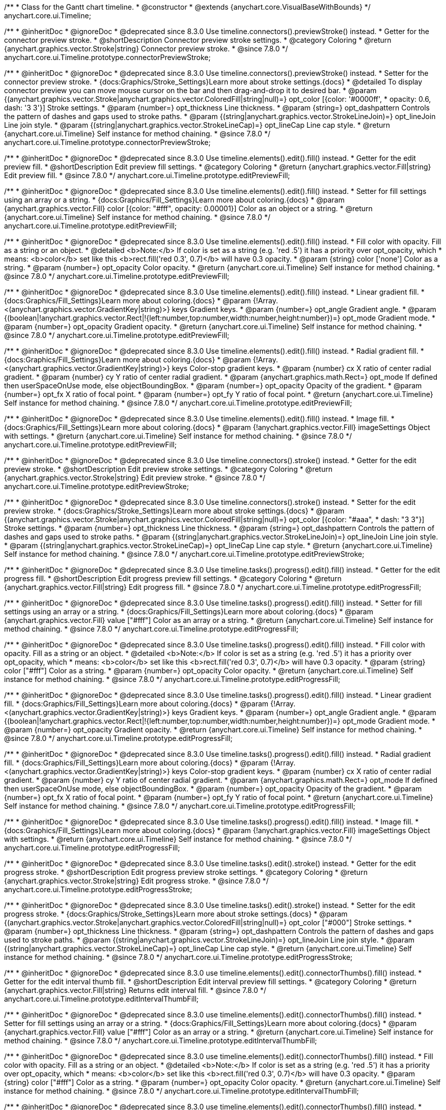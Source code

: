 /**
 * Class for the Gantt chart timeline.
 * @constructor
 * @extends {anychart.core.VisualBaseWithBounds}
 */
anychart.core.ui.Timeline;


//----------------------------------------------------------------------------------------------------------------------
//
//  anychart.core.ui.Timeline.prototype.connectorPreviewStroke
//
//----------------------------------------------------------------------------------------------------------------------

/**
 * @inheritDoc
 * @ignoreDoc
 * @deprecated since 8.3.0 Use timeline.connectors().previewStroke() instead.
 * Getter for the connector preview stroke.
 * @shortDescription Connector preview stroke settings.
 * @category Coloring
 * @return {anychart.graphics.vector.Stroke|string} Connector preview stroke.
 * @since 7.8.0
 */
anychart.core.ui.Timeline.prototype.connectorPreviewStroke;

/**
 * @inheritDoc
 * @ignoreDoc
 * @deprecated since 8.3.0 Use timeline.connectors().previewStroke() instead.
 * Setter for the connector preview stroke.
 * {docs:Graphics/Stroke_Settings}Learn more about stroke settings.{docs}
 * @detailed To display connector preview you can move mouse cursor on the bar and then drag-and-drop it to desired bar.
 * @param {(anychart.graphics.vector.Stroke|anychart.graphics.vector.ColoredFill|string|null)=} opt_color [{color: '#0000ff',
 * opacity: 0.6, dash: '3 3'}] Stroke settings.
 * @param {number=} opt_thickness Line thickness.
 * @param {string=} opt_dashpattern Controls the pattern of dashes and gaps used to stroke paths.
 * @param {(string|anychart.graphics.vector.StrokeLineJoin)=} opt_lineJoin Line join style.
 * @param {(string|anychart.graphics.vector.StrokeLineCap)=} opt_lineCap Line cap style.
 * @return {anychart.core.ui.Timeline} Self instance for method chaining.
 * @since 7.8.0
 */
anychart.core.ui.Timeline.prototype.connectorPreviewStroke;


//----------------------------------------------------------------------------------------------------------------------
//
//  anychart.core.ui.Timeline.prototype.editPreviewFill
//
//----------------------------------------------------------------------------------------------------------------------

/**
 * @inheritDoc
 * @ignoreDoc
 * @deprecated since 8.3.0 Use timeline.elements().edit().fill() instead.
 * Getter for the edit preview fill.
 * @shortDescription Edit preview fill settings.
 * @category Coloring
 * @return {anychart.graphics.vector.Fill|string} Edit preview fill.
 * @since 7.8.0
 */
anychart.core.ui.Timeline.prototype.editPreviewFill;

/**
 * @inheritDoc
 * @ignoreDoc
 * @deprecated since 8.3.0 Use timeline.elements().edit().fill() instead.
 * Setter for fill settings using an array or a string.
 * {docs:Graphics/Fill_Settings}Learn more about coloring.{docs}
 * @param {anychart.graphics.vector.Fill} color [{color: "#fff", opacity: 0.00001}] Color as an object or a string.
 * @return {anychart.core.ui.Timeline} Self instance for method chaining.
 * @since 7.8.0
 */
anychart.core.ui.Timeline.prototype.editPreviewFill;

/**
 * @inheritDoc
 * @ignoreDoc
 * @deprecated since 8.3.0 Use timeline.elements().edit().fill() instead.
 * Fill color with opacity. Fill as a string or an object.
 * @detailed <b>Note:</b> If color is set as a string (e.g. 'red .5') it has a priority over opt_opacity, which
 * means: <b>color</b> set like this <b>rect.fill('red 0.3', 0.7)</b> will have 0.3 opacity.
 * @param {string} color ['none'] Color as a string.
 * @param {number=} opt_opacity Color opacity.
 * @return {anychart.core.ui.Timeline} Self instance for method chaining.
 * @since 7.8.0
 */
anychart.core.ui.Timeline.prototype.editPreviewFill;

/**
 * @inheritDoc
 * @ignoreDoc
 * @deprecated since 8.3.0 Use timeline.elements().edit().fill() instead.
 * Linear gradient fill.
 * {docs:Graphics/Fill_Settings}Learn more about coloring.{docs}
 * @param {!Array.<(anychart.graphics.vector.GradientKey|string)>} keys Gradient keys.
 * @param {number=} opt_angle Gradient angle.
 * @param {(boolean|!anychart.graphics.vector.Rect|!{left:number,top:number,width:number,height:number})=} opt_mode Gradient mode.
 * @param {number=} opt_opacity Gradient opacity.
 * @return {anychart.core.ui.Timeline} Self instance for method chaining.
 * @since 7.8.0
 */
anychart.core.ui.Timeline.prototype.editPreviewFill;

/**
 * @inheritDoc
 * @ignoreDoc
 * @deprecated since 8.3.0 Use timeline.elements().edit().fill() instead.
 * Radial gradient fill.
 * {docs:Graphics/Fill_Settings}Learn more about coloring.{docs}
 * @param {!Array.<(anychart.graphics.vector.GradientKey|string)>} keys Color-stop gradient keys.
 * @param {number} cx X ratio of center radial gradient.
 * @param {number} cy Y ratio of center radial gradient.
 * @param {anychart.graphics.math.Rect=} opt_mode If defined then userSpaceOnUse mode, else objectBoundingBox.
 * @param {number=} opt_opacity Opacity of the gradient.
 * @param {number=} opt_fx X ratio of focal point.
 * @param {number=} opt_fy Y ratio of focal point.
 * @return {anychart.core.ui.Timeline} Self instance for method chaining.
 * @since 7.8.0
 */
anychart.core.ui.Timeline.prototype.editPreviewFill;

/**
 * @inheritDoc
 * @ignoreDoc
 * @deprecated since 8.3.0 Use timeline.elements().edit().fill() instead.
 * Image fill.
 * {docs:Graphics/Fill_Settings}Learn more about coloring.{docs}
 * @param {!anychart.graphics.vector.Fill} imageSettings Object with settings.
 * @return {anychart.core.ui.Timeline} Self instance for method chaining.
 * @since 7.8.0
 */
anychart.core.ui.Timeline.prototype.editPreviewFill;


//----------------------------------------------------------------------------------------------------------------------
//
//  anychart.core.ui.Timeline.prototype.editPreviewStroke
//
//----------------------------------------------------------------------------------------------------------------------

/**
 * @inheritDoc
 * @ignoreDoc
 * @deprecated since 8.3.0 Use timeline.connectors().stroke() instead.
 * Getter for the edit preview stroke.
 * @shortDescription Edit preview stroke settings.
 * @category Coloring
 * @return {anychart.graphics.vector.Stroke|string} Edit preview stroke.
 * @since 7.8.0
 */
anychart.core.ui.Timeline.prototype.editPreviewStroke;

/**
 * @inheritDoc
 * @ignoreDoc
 * @deprecated since 8.3.0 Use timeline.connectors().stroke() instead.
 * Setter for the edit preview stroke.
 * {docs:Graphics/Stroke_Settings}Learn more about stroke settings.{docs}
 * @param {(anychart.graphics.vector.Stroke|anychart.graphics.vector.ColoredFill|string|null)=} opt_color [{color: "#aaa",
  * dash: "3 3"}] Stroke settings.
 * @param {number=} opt_thickness Line thickness.
 * @param {string=} opt_dashpattern Controls the pattern of dashes and gaps used to stroke paths.
 * @param {(string|anychart.graphics.vector.StrokeLineJoin)=} opt_lineJoin Line join style.
 * @param {(string|anychart.graphics.vector.StrokeLineCap)=} opt_lineCap Line cap style.
 * @return {anychart.core.ui.Timeline} Self instance for method chaining.
 * @since 7.8.0
 */
anychart.core.ui.Timeline.prototype.editPreviewStroke;


//----------------------------------------------------------------------------------------------------------------------
//
//  anychart.core.ui.Timeline.prototype.editProgressFill
//
//----------------------------------------------------------------------------------------------------------------------

/**
 * @inheritDoc
 * @ignoreDoc
 * @deprecated since 8.3.0 Use timeline.tasks().progress().edit().fill() instead.
 * Getter for the edit progress fill.
 * @shortDescription Edit progress preview fill settings.
 * @category Coloring
 * @return {anychart.graphics.vector.Fill|string} Edit progress fill.
 * @since 7.8.0
 */
anychart.core.ui.Timeline.prototype.editProgressFill;

/**
 * @inheritDoc
 * @ignoreDoc
 * @deprecated since 8.3.0 Use timeline.tasks().progress().edit().fill() instead.
 * Setter for fill settings using an array or a string.
 * {docs:Graphics/Fill_Settings}Learn more about coloring.{docs}
 * @param {anychart.graphics.vector.Fill} value ["#fff"] Color as an array or a string.
 * @return {anychart.core.ui.Timeline} Self instance for method chaining.
 * @since 7.8.0
 */
anychart.core.ui.Timeline.prototype.editProgressFill;

/**
 * @inheritDoc
 * @ignoreDoc
 * @deprecated since 8.3.0 Use timeline.tasks().progress().edit().fill() instead.
 * Fill color with opacity. Fill as a string or an object.
 * @detailed <b>Note:</b> If color is set as a string (e.g. 'red .5') it has a priority over opt_opacity, which
 * means: <b>color</b> set like this <b>rect.fill('red 0.3', 0.7)</b> will have 0.3 opacity.
 * @param {string} color ["#fff"] Color as a string.
 * @param {number=} opt_opacity Color opacity.
 * @return {anychart.core.ui.Timeline} Self instance for method chaining.
 * @since 7.8.0
 */
anychart.core.ui.Timeline.prototype.editProgressFill;

/**
 * @inheritDoc
 * @ignoreDoc
 * @deprecated since 8.3.0 Use timeline.tasks().progress().edit().fill() instead.
 * Linear gradient fill.
 * {docs:Graphics/Fill_Settings}Learn more about coloring.{docs}
 * @param {!Array.<(anychart.graphics.vector.GradientKey|string)>} keys Gradient keys.
 * @param {number=} opt_angle Gradient angle.
 * @param {(boolean|!anychart.graphics.vector.Rect|!{left:number,top:number,width:number,height:number})=} opt_mode Gradient mode.
 * @param {number=} opt_opacity Gradient opacity.
 * @return {anychart.core.ui.Timeline} Self instance for method chaining.
 * @since 7.8.0
 */
anychart.core.ui.Timeline.prototype.editProgressFill;

/**
 * @inheritDoc
 * @ignoreDoc
 * @deprecated since 8.3.0 Use timeline.tasks().progress().edit().fill() instead.
 * Radial gradient fill.
 * {docs:Graphics/Fill_Settings}Learn more about coloring.{docs}
 * @param {!Array.<(anychart.graphics.vector.GradientKey|string)>} keys Color-stop gradient keys.
 * @param {number} cx X ratio of center radial gradient.
 * @param {number} cy Y ratio of center radial gradient.
 * @param {anychart.graphics.math.Rect=} opt_mode If defined then userSpaceOnUse mode, else objectBoundingBox.
 * @param {number=} opt_opacity Opacity of the gradient.
 * @param {number=} opt_fx X ratio of focal point.
 * @param {number=} opt_fy Y ratio of focal point.
 * @return {anychart.core.ui.Timeline} Self instance for method chaining.
 * @since 7.8.0
 */
anychart.core.ui.Timeline.prototype.editProgressFill;

/**
 * @inheritDoc
 * @ignoreDoc
 * @deprecated since 8.3.0 Use timeline.tasks().progress().edit().fill() instead.
 * Image fill.
 * {docs:Graphics/Fill_Settings}Learn more about coloring.{docs}
 * @param {!anychart.graphics.vector.Fill} imageSettings Object with settings.
 * @return {anychart.core.ui.Timeline} Self instance for method chaining.
 * @since 7.8.0
 */
anychart.core.ui.Timeline.prototype.editProgressFill;


//----------------------------------------------------------------------------------------------------------------------
//
//  anychart.core.ui.Timeline.prototype.editProgressStroke
//
//----------------------------------------------------------------------------------------------------------------------

/**
 * @inheritDoc
 * @ignoreDoc
 * @deprecated since 8.3.0 Use timeline.tasks().edit().stroke() instead.
 * Getter for the edit progress stroke.
 * @shortDescription Edit progress preview stroke settings.
 * @category Coloring
 * @return {anychart.graphics.vector.Stroke|string} Edit progress stroke.
 * @since 7.8.0
 */
anychart.core.ui.Timeline.prototype.editProgressStroke;

/**
 * @inheritDoc
 * @ignoreDoc
 * @deprecated since 8.3.0 Use timeline.tasks().edit().stroke() instead.
 * Setter for the edit progress stroke.
 * {docs:Graphics/Stroke_Settings}Learn more about stroke settings.{docs}
 * @param {(anychart.graphics.vector.Stroke|anychart.graphics.vector.ColoredFill|string|null)=} opt_color ["#000"] Stroke settings.
 * @param {number=} opt_thickness Line thickness.
 * @param {string=} opt_dashpattern Controls the pattern of dashes and gaps used to stroke paths.
 * @param {(string|anychart.graphics.vector.StrokeLineJoin)=} opt_lineJoin Line join style.
 * @param {(string|anychart.graphics.vector.StrokeLineCap)=} opt_lineCap Line cap style.
 * @return {anychart.core.ui.Timeline} Self instance for method chaining.
 * @since 7.8.0
 */
anychart.core.ui.Timeline.prototype.editProgressStroke;


//----------------------------------------------------------------------------------------------------------------------
//
//  anychart.core.ui.Timeline.prototype.editIntervalThumbFill
//
//----------------------------------------------------------------------------------------------------------------------

/**
 * @inheritDoc
 * @ignoreDoc
 * @deprecated since 8.3.0 use timeline.elements().edit().connectorThumbs().fill() instead.
 * Getter for the edit interval thumb fill.
 * @shortDescription Edit interval preview fill settings.
 * @category Coloring
 * @return {anychart.graphics.vector.Fill|string} Returns edit interval fill.
 * @since 7.8.0
 */
anychart.core.ui.Timeline.prototype.editIntervalThumbFill;

/**
 * @inheritDoc
 * @ignoreDoc
 * @deprecated since 8.3.0 use timeline.elements().edit().connectorThumbs().fill() instead.
 * Setter for fill settings using an array or a string.
 * {docs:Graphics/Fill_Settings}Learn more about coloring.{docs}
 * @param {anychart.graphics.vector.Fill} value ["#fff"] Color as an array or a string.
 * @return {anychart.core.ui.Timeline} Self instance for method chaining.
 * @since 7.8.0
 */
anychart.core.ui.Timeline.prototype.editIntervalThumbFill;

/**
 * @inheritDoc
 * @ignoreDoc
 * @deprecated since 8.3.0 use timeline.elements().edit().connectorThumbs().fill() instead.
 * Fill color with opacity. Fill as a string or an object.
 * @detailed <b>Note:</b> If color is set as a string (e.g. 'red .5') it has a priority over opt_opacity, which
 * means: <b>color</b> set like this <b>rect.fill('red 0.3', 0.7)</b> will have 0.3 opacity.
 * @param {string} color ["#fff"] Color as a string.
 * @param {number=} opt_opacity Color opacity.
 * @return {anychart.core.ui.Timeline} Self instance for method chaining.
 * @since 7.8.0
 */
anychart.core.ui.Timeline.prototype.editIntervalThumbFill;

/**
 * @inheritDoc
 * @ignoreDoc
 * @deprecated since 8.3.0 use timeline.elements().edit().connectorThumbs().fill() instead.
 * Linear gradient fill.
 * {docs:Graphics/Fill_Settings}Learn more about coloring.{docs}
 * @param {!Array.<(anychart.graphics.vector.GradientKey|string)>} keys Gradient keys.
 * @param {number=} opt_angle Gradient angle.
 * @param {(boolean|!anychart.graphics.vector.Rect|!{left:number,top:number,width:number,height:number})=} opt_mode Gradient mode.
 * @param {number=} opt_opacity Gradient opacity.
 * @return {anychart.core.ui.Timeline} Self instance for method chaining.
 * @since 7.8.0
 */
anychart.core.ui.Timeline.prototype.editIntervalThumbFill;

/**
 * @inheritDoc
 * @ignoreDoc
 * @deprecated since 8.3.0 use timeline.elements().edit().connectorThumbs().fill() instead.
 * Radial gradient fill.
 * {docs:Graphics/Fill_Settings}Learn more about coloring.{docs}
 * @param {!Array.<(anychart.graphics.vector.GradientKey|string)>} keys Color-stop gradient keys.
 * @param {number} cx X ratio of center radial gradient.
 * @param {number} cy Y ratio of center radial gradient.
 * @param {anychart.graphics.math.Rect=} opt_mode If defined then userSpaceOnUse mode, else objectBoundingBox.
 * @param {number=} opt_opacity Opacity of the gradient.
 * @param {number=} opt_fx X ratio of focal point.
 * @param {number=} opt_fy Y ratio of focal point.
 * @return {anychart.core.ui.Timeline} Self instance for method chaining.
 * @since 7.8.0
 */
anychart.core.ui.Timeline.prototype.editIntervalThumbFill;

/**
 * @inheritDoc
 * @ignoreDoc
 * @deprecated since 8.3.0 use timeline.elements().edit().connectorThumbs().fill() instead.
 * Image fill.
 * {docs:Graphics/Fill_Settings}Learn more about coloring.{docs}
 * @param {!anychart.graphics.vector.Fill} imageSettings Object with settings.
 * @return {anychart.core.ui.Timeline} Self instance for method chaining.
 * @since 7.8.0
 */
anychart.core.ui.Timeline.prototype.editIntervalThumbFill;


//----------------------------------------------------------------------------------------------------------------------
//
//  anychart.core.ui.Timeline.prototype.editIntervalThumbStroke
//
//----------------------------------------------------------------------------------------------------------------------

/**
 * @inheritDoc
 * @ignoreDoc
 * @deprecated since 8.3.0 use timeline.elements().edit().thumbs().stroke() instead.
 * Getter for the edit interval thumb stroke.
 * @shortDescription Edit interval thumb stroke settings.
 * @category Coloring
 * @return {anychart.graphics.vector.Stroke|string} Edit interval thumb stroke.
 * @since 7.8.0
 */
anychart.core.ui.Timeline.prototype.editIntervalThumbStroke;

/**
 * @inheritDoc
 * @ignoreDoc
 * @deprecated since 8.3.0 use timeline.elements().edit().thumbs().stroke() instead.
 * Setter for the edit interval thumb stroke.
 * {docs:Graphics/Stroke_Settings}Learn more about stroke settings.{docs}
 * @param {(anychart.graphics.vector.Stroke|anychart.graphics.vector.ColoredFill|string|null)=} opt_color ["#000"] Stroke settings.
 * @param {number=} opt_thickness Line thickness.
 * @param {string=} opt_dashpattern Controls the pattern of dashes and gaps used to stroke paths.
 * @param {(string|anychart.graphics.vector.StrokeLineJoin)=} opt_lineJoin Line join style.
 * @param {(string|anychart.graphics.vector.StrokeLineCap)=} opt_lineCap Line cap style.
 * @return {anychart.core.ui.Timeline} Self instance for method chaining.
 * @since 7.8.0
 */
anychart.core.ui.Timeline.prototype.editIntervalThumbStroke;


//----------------------------------------------------------------------------------------------------------------------
//
//  anychart.core.ui.Timeline.prototype.editConnectorThumbFill
//
//----------------------------------------------------------------------------------------------------------------------

/**
 * @inheritDoc
 * @ignoreDoc
 * @deprecated since 8.3.0 Use timeline.elements().edit().connectorThumbs().fill() instead.
 * Getter for the edit connector thumb fill.
 * @shortDescription Edit connector thumb fill settings.
 * @category Coloring
 * @return {anychart.graphics.vector.Fill|string} Edit connector thumb fill.
 * @since 7.8.0
 */
anychart.core.ui.Timeline.prototype.editConnectorThumbFill;

/**
 * @inheritDoc
 * @ignoreDoc
 * @deprecated since 8.3.0 Use timeline.elements().edit().connectorThumbs().fill() instead.
 * Setter for fill settings using an array or a string.
 * {docs:Graphics/Fill_Settings}Learn more about coloring.{docs}
 * @param {anychart.graphics.vector.Fill} value ["#fff"] Color as an array or a string.
 * @return {anychart.core.ui.Timeline} Self instance for method chaining.
 * @since 7.8.0
 */
anychart.core.ui.Timeline.prototype.editConnectorThumbFill;

/**
 * @inheritDoc
 * @ignoreDoc
 * @deprecated since 8.3.0 Use timeline.elements().edit().connectorThumbs().fill() instead.
 * Fill color with opacity. Fill as a string or an object.
 * @detailed <b>Note:</b> If color is set as a string (e.g. 'red .5') it has a priority over opt_opacity, which
 * means: <b>color</b> set like this <b>rect.fill('red 0.3', 0.7)</b> will have 0.3 opacity.
 * @param {string} color ["#fff"] Color as a string.
 * @param {number=} opt_opacity Color opacity.
 * @return {anychart.core.ui.Timeline} Self instance for method chaining.
 * @since 7.8.0
 */
anychart.core.ui.Timeline.prototype.editConnectorThumbFill;

/**
 * @inheritDoc
 * @ignoreDoc
 * @deprecated since 8.3.0 Use timeline.elements().edit().connectorThumbs().fill() instead.
 * Linear gradient fill.
 * {docs:Graphics/Fill_Settings}Learn more about coloring.{docs}
 * @param {!Array.<(anychart.graphics.vector.GradientKey|string)>} keys Gradient keys.
 * @param {number=} opt_angle Gradient angle.
 * @param {(boolean|!anychart.graphics.vector.Rect|!{left:number,top:number,width:number,height:number})=} opt_mode Gradient mode.
 * @param {number=} opt_opacity Gradient opacity.
 * @return {anychart.core.ui.Timeline} Self instance for method chaining.
 * @since 7.8.0
 */
anychart.core.ui.Timeline.prototype.editConnectorThumbFill;

/**
 * @inheritDoc
 * @ignoreDoc
 * @deprecated since 8.3.0 Use timeline.elements().edit().connectorThumbs().fill() instead.
 * Radial gradient fill.
 * {docs:Graphics/Fill_Settings}Learn more about coloring.{docs}
 * @param {!Array.<(anychart.graphics.vector.GradientKey|string)>} keys Color-stop gradient keys.
 * @param {number} cx X ratio of center radial gradient.
 * @param {number} cy Y ratio of center radial gradient.
 * @param {anychart.graphics.math.Rect=} opt_mode If defined then userSpaceOnUse mode, else objectBoundingBox.
 * @param {number=} opt_opacity Opacity of the gradient.
 * @param {number=} opt_fx X ratio of focal point.
 * @param {number=} opt_fy Y ratio of focal point.
 * @return {anychart.core.ui.Timeline} Self instance for method chaining.
 * @since 7.8.0
 */
anychart.core.ui.Timeline.prototype.editConnectorThumbFill;

/**
 * @inheritDoc
 * @ignoreDoc
 * @deprecated since 8.3.0 Use timeline.elements().edit().connectorThumbs().fill() instead.
 * Image fill.
 * {docs:Graphics/Fill_Settings}Learn more about coloring.{docs}
 * @param {!anychart.graphics.vector.Fill} imageSettings Object with settings.
 * @return {anychart.core.ui.Timeline} Self instance for method chaining.
 * @since 7.8.0
 */
anychart.core.ui.Timeline.prototype.editConnectorThumbFill;


//----------------------------------------------------------------------------------------------------------------------
//
//  anychart.core.ui.Timeline.prototype.editConnectorThumbStroke
//
//----------------------------------------------------------------------------------------------------------------------

/**
 * @inheritDoc
 * @ignoreDoc
 * @deprecated since 8.3.0 use timeline.elements().edit().connectorThumbs().stroke() instead.
 * Getter for the edit connector thumb stroke.
 * @shortDescription Edit connector thumb stroke settings.
 * @category Coloring
 * @return {anychart.graphics.vector.Stroke|string} Edit connector thumb stroke.
 * @since 7.8.0
 */
anychart.core.ui.Timeline.prototype.editConnectorThumbStroke;

/**
 * @inheritDoc
 * @ignoreDoc
 * @deprecated since 8.3.0 use timeline.elements().edit().connectorThumbs().stroke() instead.
 * Setter for the edit connector thumb stroke.
 * {docs:Graphics/Stroke_Settings}Learn more about stroke settings.{docs}
 * @param {(anychart.graphics.vector.Stroke|anychart.graphics.vector.ColoredFill|string|null)=} opt_color ["#000"] Stroke settings.
 * @param {number=} opt_thickness Line thickness.
 * @param {string=} opt_dashpattern Controls the pattern of dashes and gaps used to stroke paths.
 * @param {(string|anychart.graphics.vector.StrokeLineJoin)=} opt_lineJoin Line join style.
 * @param {(string|anychart.graphics.vector.StrokeLineCap)=} opt_lineCap Line cap style.
 * @return {anychart.core.ui.Timeline} Self instance for method chaining.
 * @since 7.8.0
 */
anychart.core.ui.Timeline.prototype.editConnectorThumbStroke;


//----------------------------------------------------------------------------------------------------------------------
//
//  anychart.core.ui.Timeline.prototype.baseFill
//
//----------------------------------------------------------------------------------------------------------------------

/**
 * @ignoreDoc
 * @deprecated Use timeline.elements().fill() instead.
 * Getter for the base fill.
 * @shortDescription Base fill settings.
 * @category Coloring
 * @return {anychart.graphics.vector.Fill|string} Base fill.
 * @since 7.8.0
 */
anychart.core.ui.Timeline.prototype.baseFill;

/**
 * @ignoreDoc
 * @deprecated Use timeline.elements().fill() instead.
 * Setter for base fill settings using an object or a string.
 * {docs:Graphics/Fill_Settings}Learn more about coloring.{docs}
 * @detailed Base fill is a fill of simple time bar on timeline.
 * @param {anychart.graphics.vector.Fill} value ['none'] Color as an object or a string.
 * @return {anychart.core.ui.Timeline} Self instance for method chaining.
 * @since 7.8.0
 */
anychart.core.ui.Timeline.prototype.baseFill;

/**
 * @ignoreDoc
 * @deprecated Use timeline.elements().fill() instead.
 * Setter for fill settings using function.
 * @param {FillFunction=} opt_fillFunction [function() {
 *  return anychart.color.darken(this.sourceColor);
 * }] Function that looks like: <pre>function(){
 *    // this.sourceColor - color returned by fill() getter.
 *    // this.item - item for coloring.
 *    // this.itemIndex - item index.
 *    // this.period - the period for Resource chart.
 *    // this.index - period index.
 *
 *    return fillValue; // type anychart.graphics.vector.Fill
 * }</pre>
 * @return {anychart.core.ui.Timeline} Self instance for method chaining.
 * @since 8.1.0
 */
anychart.core.ui.Timeline.prototype.baseFill;

/**
 * @ignoreDoc
 * @deprecated Use timeline.elements().fill() instead.
 * Fill color with opacity. Fill as a string or an object.
 * @detailed <b>Note:</b> If color is set as a string (e.g. 'red .5') it has a priority over opt_opacity, which
 * means: <b>color</b> set like this <b>rect.fill('red 0.3', 0.7)</b> will have 0.3 opacity.
 * @param {string} color ['none'] Color as a string.
 * @param {number=} opt_opacity Color opacity.
 * @return {anychart.core.ui.Timeline} Self instance for method chaining.
 * @since 7.8.0
 */
anychart.core.ui.Timeline.prototype.baseFill;

/**
 * @ignoreDoc
 * @deprecated Use timeline.elements().fill() instead.
 * Linear gradient fill.
 * {docs:Graphics/Fill_Settings}Learn more about coloring.{docs}
 * @param {!Array.<(anychart.graphics.vector.GradientKey|string)>} keys Gradient keys.
 * @param {number=} opt_angle Gradient angle.
 * @param {(boolean|!anychart.graphics.vector.Rect|!{left:number,top:number,width:number,height:number})=} opt_mode Gradient mode.
 * @param {number=} opt_opacity Gradient opacity.
 * @return {anychart.core.ui.Timeline} Self instance for method chaining.
 * @since 7.8.0
 */
anychart.core.ui.Timeline.prototype.baseFill;

/**
 * @ignoreDoc
 * @deprecated Use timeline.elements().fill() instead.
 * Radial gradient fill.
 * {docs:Graphics/Fill_Settings}Learn more about coloring.{docs}
 * @param {!Array.<(anychart.graphics.vector.GradientKey|string)>} keys Color-stop gradient keys.
 * @param {number} cx X ratio of center radial gradient.
 * @param {number} cy Y ratio of center radial gradient.
 * @param {anychart.graphics.math.Rect=} opt_mode If defined then userSpaceOnUse mode, else objectBoundingBox.
 * @param {number=} opt_opacity Opacity of the gradient.
 * @param {number=} opt_fx X ratio of focal point.
 * @param {number=} opt_fy Y ratio of focal point.
 * @return {anychart.core.ui.Timeline} Self instance for method chaining.
 * @since 7.8.0
 */
anychart.core.ui.Timeline.prototype.baseFill;

/**
 * @ignoreDoc
 * @deprecated Use timeline.elements().fill() instead.
 * Image fill.
 * {docs:Graphics/Fill_Settings}Learn more about coloring.{docs}
 * @param {!anychart.graphics.vector.Fill} imageSettings Object with settings.
 * @return {anychart.core.ui.Timeline} Self instance for method chaining.
 * @since 7.8.0
 */
anychart.core.ui.Timeline.prototype.baseFill;


//----------------------------------------------------------------------------------------------------------------------
//
//  anychart.core.ui.Timeline.prototype.baseStroke
//
//----------------------------------------------------------------------------------------------------------------------

/**
 * @ignoreDoc
 * @deprecated Use timeline.elements().stroke() instead.
 * Getter for the base stroke settings.
 * @shortDescription Base stroke settings.
 * @category Coloring
 * @return {anychart.graphics.vector.Stroke|string} Base stroke settings.
 * @since 7.8.0
 */
anychart.core.ui.Timeline.prototype.baseStroke;

/**
 * @ignoreDoc
 * @deprecated Use timeline.elements().stroke() instead.
 * Setter for the base stroke settings.
 * {docs:Graphics/Stroke_Settings}Learn more about stroke settings.{docs}
 * @detailed Base stroke is a stroke of simple time bar on timeline.
 * @param {(anychart.graphics.vector.Stroke|anychart.graphics.vector.ColoredFill|string|null)=} opt_color ['#0C3F5F'] Stroke settings.
 * @param {number=} opt_thickness [1] Line thickness.
 * @param {string=} opt_dashpattern Controls the pattern of dashes and gaps used to stroke paths.
 * @param {(string|anychart.graphics.vector.StrokeLineJoin)=} opt_lineJoin Line join style.
 * @param {(string|anychart.graphics.vector.StrokeLineCap)=} opt_lineCap Line cap style.
 * @return {anychart.core.ui.Timeline} Self instance for method chaining.
 * @since 7.8.0
 */
anychart.core.ui.Timeline.prototype.baseStroke;

/**
 * @ignoreDoc
 * @deprecated Use timeline.elements().stroke() instead.
 * Setter for base stroke settings using function.
 * @param {StrokeFunction=} opt_strokeFunction [function() {
 * }] Function that looks like: <pre>function(){
 *    // this.sourceColor - color returned by fill() getter.
 *    // this.item - item for coloring.
 *    // this.itemIndex - item index.
 *    // this.period - the period for Resource chart.
 *    // this.index - period index.
 *
 *    return strokeValue; // type anychart.graphics.vector.Stroke
 * }</pre>
 * @return {anychart.core.ui.Timeline} Self instance for method chaining.
 * @since 8.1.0
 */
anychart.core.ui.Timeline.prototype.baseStroke;


//----------------------------------------------------------------------------------------------------------------------
//
//  anychart.core.ui.Timeline.prototype.baselineFill
//
//----------------------------------------------------------------------------------------------------------------------

/**
 * @ignoreDoc
 * @deprecated Use timeline.baselines().fill() instead.
 * Getter for the baseline fill.
 * @shortDescription Baseline fill settings.
 * @category Coloring
 * @return {anychart.graphics.vector.Fill|string} Baseline fill.
 * @since 7.8.0
 */
anychart.core.ui.Timeline.prototype.baselineFill;

/**
 * @ignoreDoc
 * @deprecated Use timeline.baselines().fill() instead.
 * Setter for baseline fill settings using an object or a string.
 * {docs:Graphics/Fill_Settings}Learn more about coloring.{docs}
 * @detailed Baseline fill is a fill of baseline bar on timeline.
 * @param {anychart.graphics.vector.Fill} value [{keys: Array["#E1E1E1", "#A1A1A1"], angle: -90, mode: false, opacity: 1}]
 * Color as an object or a string.
 * @return {anychart.core.ui.Timeline} Self instance for method chaining.
 * @since 7.8.0
 */
anychart.core.ui.Timeline.prototype.baselineFill;

/**
 * @ignoreDoc
 * @deprecated Use timeline.baselines().fill() instead.
 * Setter for fill settings using function.
 * @param {FillFunction=} opt_fillFunction [function() {
 *  return anychart.color.darken(this.sourceColor);
 * }] Function that looks like: <pre>function(){
 *    // this.sourceColor - color returned by fill() getter.
 *    // this.item - item for coloring.
 *    // this.itemIndex - item index.
 *    // this.period - the period for Resource chart.
 *    // this.index - period index.
 *
 *    return fillValue; // type anychart.graphics.vector.Fill
 * }</pre>
 * @return {anychart.core.ui.Timeline} Self instance for method chaining.
 * @since 8.1.0
 */
anychart.core.ui.Timeline.prototype.baselineFill;

/**
 * @ignoreDoc
 * @deprecated Use timeline.baselines().fill() instead.
 * Fill color with opacity. Fill as a string or an object.
 * @detailed <b>Note:</b> If color is set as a string (e.g. 'red .5') it has a priority over opt_opacity, which
 * means: <b>color</b> set like this <b>rect.fill('red 0.3', 0.7)</b> will have 0.3 opacity.
 * @param {string} color ['#ccd7e1'] Color as a string.
 * @param {number=} opt_opacity Color opacity.
 * @return {anychart.core.ui.Timeline} Self instance for method chaining.
 * @since 7.8.0
 */
anychart.core.ui.Timeline.prototype.baselineFill;

/**
 * @ignoreDoc
 * @deprecated Use timeline.baselines().fill() instead.
 * Linear gradient fill.
 * {docs:Graphics/Fill_Settings}Learn more about coloring.{docs}
 * @param {!Array.<(anychart.graphics.vector.GradientKey|string)>} keys Gradient keys.
 * @param {number=} opt_angle Gradient angle.
 * @param {(boolean|!anychart.graphics.vector.Rect|!{left:number,top:number,width:number,height:number})=} opt_mode Gradient mode.
 * @param {number=} opt_opacity Gradient opacity.
 * @return {anychart.core.ui.Timeline} Self instance for method chaining.
 * @since 7.8.0
 */
anychart.core.ui.Timeline.prototype.baselineFill;

/**
 * @ignoreDoc
 * @deprecated Use timeline.baselines().fill() instead.
 * Radial gradient fill.
 * {docs:Graphics/Fill_Settings}Learn more about coloring.{docs}
 * @param {!Array.<(anychart.graphics.vector.GradientKey|string)>} keys Color-stop gradient keys.
 * @param {number} cx X ratio of center radial gradient.
 * @param {number} cy Y ratio of center radial gradient.
 * @param {anychart.graphics.math.Rect=} opt_mode If defined then userSpaceOnUse mode, else objectBoundingBox.
 * @param {number=} opt_opacity Opacity of the gradient.
 * @param {number=} opt_fx X ratio of focal point.
 * @param {number=} opt_fy Y ratio of focal point.
 * @return {anychart.core.ui.Timeline} Self instance for method chaining.
 * @since 7.8.0
 */
anychart.core.ui.Timeline.prototype.baselineFill;

/**
 * @ignoreDoc
 * @deprecated Use timeline.baselines().fill() instead.
 * Image fill.
 * {docs:Graphics/Fill_Settings}Learn more about coloring.{docs}
 * @param {!anychart.graphics.vector.Fill} imageSettings Object with settings.
 * @return {anychart.core.ui.Timeline} Self instance for method chaining.
 * @since 7.8.0
 */
anychart.core.ui.Timeline.prototype.baselineFill;


//----------------------------------------------------------------------------------------------------------------------
//
//  anychart.core.ui.Timeline.prototype.baselineStroke
//
//----------------------------------------------------------------------------------------------------------------------

/**
 * @ignoreDoc
 * @deprecated Use timeline.baselines().stroke() instead.
 * Getter for the baseline stroke settings.
 * @shortDescription Baseline stroke settings.
 * @category Coloring
 * @return {anychart.graphics.vector.Stroke|string} Baseline stroke settings.
 * @since 7.8.0
 */
anychart.core.ui.Timeline.prototype.baselineStroke;

/**
 * @ignoreDoc
 * @deprecated Use timeline.baselines().stroke() instead.
 * Setter for the baseline stroke settings.
 * {docs:Graphics/Stroke_Settings}Learn more about stroke settings.{docs}
 * @detailed Baseline stroke is a stroke of baseline bar on timeline.
 * @param {(anychart.graphics.vector.Stroke|anychart.graphics.vector.ColoredFill|string|null)=} opt_color ['#0C3F5F'] Stroke settings.
 * @param {number=} opt_thickness [1] Line thickness.
 * @param {string=} opt_dashpattern Controls the pattern of dashes and gaps used to stroke paths.
 * @param {(string|anychart.graphics.vector.StrokeLineJoin)=} opt_lineJoin Line join style.
 * @param {(string|anychart.graphics.vector.StrokeLineCap)=} opt_lineCap Line join style.
 * @return {anychart.core.ui.Timeline} Self instance for method chaining.
 * @since 7.8.0
 */
anychart.core.ui.Timeline.prototype.baselineStroke;

/**
 * @ignoreDoc
 * @deprecated Use timeline.baselines().stroke() instead.
 * Setter for baseline stroke settings using function.
 * @param {StrokeFunction=} opt_strokeFunction [function() {
 * }] Function that looks like: <pre>function(){
 *    // this.sourceColor - color returned by fill() getter.
 *    // this.item - item for coloring.
 *    // this.itemIndex - item index.
 *    // this.period - the period for Resource chart.
 *    // this.index - period index.
 *
 *    return strokeValue; // type anychart.graphics.vector.Stroke
 * }</pre>
 * @return {anychart.core.ui.Timeline} Self instance for method chaining.
 * @since 8.1.0
 */
anychart.core.ui.Timeline.prototype.baselineStroke;


//----------------------------------------------------------------------------------------------------------------------
//
//  anychart.core.ui.Timeline.prototype.progressFill
//
//----------------------------------------------------------------------------------------------------------------------

/**
 * @ignoreDoc
 * @deprecated Use timeline.tasks().progress().fill() instead.
 * Getter for the progress bar fill.
 * @shortDescription Progress bar fill settings.
 * @category Coloring
 * @return {anychart.graphics.vector.Fill|string} Progress bar fill.
 * @since 7.8.0
 */
anychart.core.ui.Timeline.prototype.progressFill;

/**
 * @ignoreDoc
 * @deprecated Use timeline.tasks().progress().fill() instead.
 * Setter for progress fill settings using an object or a string.
 * {docs:Graphics/Fill_Settings}Learn more about coloring.{docs}
 * @detailed Progress fill is a fill of progress bar on timeline.
 * @param {anychart.graphics.vector.Fill} value [{keys: Array["#63FF78", "#3DC351", "#188E2D"], angle: -90, mode: false, opacity: 1}]
 * Color as an object or a string.
 * @return {anychart.core.ui.Timeline} Self instance for method chaining.
 * @since 7.8.0
 */
anychart.core.ui.Timeline.prototype.progressFill;


/**
 * @ignoreDoc
 * @deprecated Use timeline.tasks().progress().fill() instead.
 * Setter for fill settings using function.
 * @param {FillFunction=} opt_fillFunction [function() {
 *  return anychart.color.darken(this.sourceColor);
 * }] Function that looks like: <pre>function(){
 *    // this.sourceColor - color returned by fill() getter.
 *    // this.item - item for coloring.
 *    // this.itemIndex - item index.
 *    // this.period - the period for Resource chart.
 *    // this.index - period index.
 *
 *    return fillValue; // type anychart.graphics.vector.Fill
 * }</pre>
 * @return {anychart.core.ui.Timeline} Self instance for method chaining.
 * @since 8.1.0
 */
anychart.core.ui.Timeline.prototype.progressFill;

/**
 * @ignoreDoc
 * @deprecated Use timeline.tasks().progress().fill() instead.
 * Fill color with opacity. Fill as a string or an object.
 * @detailed <b>Note:</b> If color is set as a string (e.g. 'red .5') it has a priority over opt_opacity, which
 * means: <b>color</b> set like this <b>rect.fill('red 0.3', 0.7)</b> will have 0.3 opacity.
 * @param {string} color ['#ccd7e1'] Color as a string.
 * @param {number=} opt_opacity Color opacity.
 * @return {anychart.core.ui.Timeline} Self instance for method chaining.
 * @since 7.8.0
 */
anychart.core.ui.Timeline.prototype.progressFill;

/**
 * @ignoreDoc
 * @deprecated Use timeline.tasks().progress().fill() instead.
 * Linear gradient fill.
 * {docs:Graphics/Fill_Settings}Learn more about coloring.{docs}
 * @param {!Array.<(anychart.graphics.vector.GradientKey|string)>} keys Gradient keys.
 * @param {number=} opt_angle Gradient angle.
 * @param {(boolean|!anychart.graphics.vector.Rect|!{left:number,top:number,width:number,height:number})=} opt_mode Gradient mode.
 * @param {number=} opt_opacity Gradient opacity.
 * @return {anychart.core.ui.Timeline} Self instance for method chaining.
 * @since 7.8.0
 */
anychart.core.ui.Timeline.prototype.progressFill;

/**
 * @ignoreDoc
 * @deprecated Use timeline.tasks().progress().fill() instead.
 * Radial gradient fill.
 * {docs:Graphics/Fill_Settings}Learn more about coloring.{docs}
 * @param {!Array.<(anychart.graphics.vector.GradientKey|string)>} keys Color-stop gradient keys.
 * @param {number} cx X ratio of center radial gradient.
 * @param {number} cy Y ratio of center radial gradient.
 * @param {anychart.graphics.math.Rect=} opt_mode If defined then userSpaceOnUse mode, else objectBoundingBox.
 * @param {number=} opt_opacity Opacity of the gradient.
 * @param {number=} opt_fx X ratio of focal point.
 * @param {number=} opt_fy Y ratio of focal point.
 * @return {anychart.core.ui.Timeline} Self instance for method chaining.
 * @since 7.8.0
 */
anychart.core.ui.Timeline.prototype.progressFill;

/**
 * @ignoreDoc
 * @deprecated Use timeline.tasks().progress().fill() instead.
 * Image fill.
 * {docs:Graphics/Fill_Settings}Learn more about coloring.{docs}
 * @param {!anychart.graphics.vector.Fill} imageSettings Object with settings.
 * @return {anychart.core.ui.Timeline} Self instance for method chaining.
 * @since 7.8.0
 */
anychart.core.ui.Timeline.prototype.progressFill;

//----------------------------------------------------------------------------------------------------------------------
//
//  anychart.core.ui.Timeline.prototype.progressStroke
//
//----------------------------------------------------------------------------------------------------------------------

/**
 * @ignoreDoc
 * @deprecated Use timeline.tasks().progress().stroke() instead.
 * Getter for the progress stroke settings.
 * @shortDescription Progress stroke settings.
 * @category Coloring
 * @return {anychart.graphics.vector.Stroke|string} Progress stroke settings.
 * @since 7.8.0
 */
anychart.core.ui.Timeline.prototype.progressStroke;

/**
 * @ignoreDoc
 * @deprecated Use timeline.tasks().progress().stroke() instead.
 * Setter for the progress bar stroke settings.
 * {docs:Graphics/Stroke_Settings}Learn more about stroke settings.{docs}
 * @detailed Progress stroke is a stroke of progress bar on timeline.
 * @param {(anychart.graphics.vector.Stroke|anychart.graphics.vector.ColoredFill|string|null)=} opt_color ["#006616"] Stroke settings.
 * @param {number=} opt_thickness [1] Line thickness.
 * @param {string=} opt_dashpattern Controls the pattern of dashes and gaps used to stroke paths.
 * @param {(string|anychart.graphics.vector.StrokeLineJoin)=} opt_lineJoin Line join style.
 * @param {(string|anychart.graphics.vector.StrokeLineCap)=} opt_lineCap Line join style.
 * @return {anychart.core.ui.Timeline} Self instance for method chaining.
 * @since 7.8.0
 */
anychart.core.ui.Timeline.prototype.progressStroke;

/**
 * @ignoreDoc
 * @deprecated Use timeline.tasks().progress().stroke() instead.
 * Setter for progress stroke settings using function.
 * @param {StrokeFunction=} opt_strokeFunction [function() {
 * }] Function that looks like: <pre>function(){
 *    // this.sourceColor - color returned by fill() getter.
 *    // this.item - item for coloring.
 *    // this.itemIndex - item index.
 *    // this.period - the period for Resource chart.
 *    // this.index - period index.
 *
 *    return strokeValue; // type anychart.graphics.vector.Stroke
 * }</pre>
 * @return {anychart.core.ui.Timeline} Self instance for method chaining.
 * @since 8.1.0
 */
anychart.core.ui.Timeline.prototype.progressStroke;

//----------------------------------------------------------------------------------------------------------------------
//
//  anychart.core.ui.Timeline.prototype.milestoneFill
//
//----------------------------------------------------------------------------------------------------------------------

/**
 * @ignoreDoc
 * @deprecated Use timeline.milestones().fill() instead.
 * Getter for the milestone fill.
 * @shortDescription Milestone fill settings.
 * @category Coloring
 * @return {anychart.graphics.vector.Fill|string} Milestone fill.
 * @since 7.8.0
 */
anychart.core.ui.Timeline.prototype.milestoneFill;

/**
 * @ignoreDoc
 * @deprecated Use timeline.milestones().fill() instead.
 * Setter for milestone fill settings using an object or a string.
 * {docs:Graphics/Fill_Settings}Learn more about coloring.{docs}
 * @detailed Milestone fill is a fill of milestone on timeline.
 * @param {anychart.graphics.vector.Fill} value [{keys: Array["#FAE096", "#EB8344"], angle: -90, mode: false, opacity: 1}]
 * Color as an object or a string.
 * @return {anychart.core.ui.Timeline} Self instance for method chaining.
 * @since 7.8.0
 */
anychart.core.ui.Timeline.prototype.milestoneFill;

/**
 * @ignoreDoc
 * @deprecated Use timeline.milestones().fill() instead.
 * Setter for fill settings using function.
 * @param {FillFunction=} opt_fillFunction [function() {
 *  return anychart.color.darken(this.sourceColor);
 * }] Function that looks like: <pre>function(){
 *    // this.sourceColor - color returned by fill() getter.
 *    // this.item - item for coloring.
 *    // this.itemIndex - item index.
 *    // this.period - the period for Resource chart.
 *    // this.index - period index.
 *
 *    return fillValue; // type anychart.graphics.vector.Fill
 * }</pre>
 * @return {anychart.core.ui.Timeline} Self instance for method chaining.
 * @since 8.1.0
 */
anychart.core.ui.Timeline.prototype.milestoneFill;

/**
 * @ignoreDoc
 * @deprecated Use timeline.milestones().fill() instead.
 * Fill color with opacity. Fill as a string or an object.
 * @detailed <b>Note:</b> If color is set as a string (e.g. 'red .5') it has a priority over opt_opacity, which
 * means: <b>color</b> set like this <b>rect.fill('red 0.3', 0.7)</b> will have 0.3 opacity.
 * @param {string} color ['#ccd7e1'] Color as a string.
 * @param {number=} opt_opacity Color opacity.
 * @return {anychart.core.ui.Timeline} Self instance for method chaining.
 * @since 7.8.0
 */
anychart.core.ui.Timeline.prototype.milestoneFill;

/**
 * @ignoreDoc
 * @deprecated Use timeline.milestones().fill() instead.
 * Linear gradient fill.
 * {docs:Graphics/Fill_Settings}Learn more about coloring.{docs}
 * @param {!Array.<(anychart.graphics.vector.GradientKey|string)>} keys Gradient keys.
 * @param {number=} opt_angle Gradient angle.
 * @param {(boolean|!anychart.graphics.vector.Rect|!{left:number,top:number,width:number,height:number})=} opt_mode Gradient mode.
 * @param {number=} opt_opacity Gradient opacity.
 * @return {anychart.core.ui.Timeline} Self instance for method chaining.
 * @since 7.8.0
 */
anychart.core.ui.Timeline.prototype.milestoneFill;

/**
 * @ignoreDoc
 * @deprecated Use timeline.milestones().fill() instead.
 * Radial gradient fill.
 * {docs:Graphics/Fill_Settings}Learn more about coloring.{docs}
 * @param {!Array.<(anychart.graphics.vector.GradientKey|string)>} keys Color-stop gradient keys.
 * @param {number} cx X ratio of center radial gradient.
 * @param {number} cy Y ratio of center radial gradient.
 * @param {anychart.graphics.math.Rect=} opt_mode If defined then userSpaceOnUse mode, else objectBoundingBox.
 * @param {number=} opt_opacity Opacity of the gradient.
 * @param {number=} opt_fx X ratio of focal point.
 * @param {number=} opt_fy Y ratio of focal point.
 * @return {anychart.core.ui.Timeline} Self instance for method chaining.
 * @since 7.8.0
 */
anychart.core.ui.Timeline.prototype.milestoneFill;

/**
 * @ignoreDoc
 * @deprecated Use timeline.milestones().fill() instead.
 * Image fill.
 * {docs:Graphics/Fill_Settings}Learn more about coloring.{docs}
 * @param {!anychart.graphics.vector.Fill} imageSettings Object with settings.
 * @return {anychart.core.ui.Timeline} Self instance for method chaining.
 * @since 7.8.0
 */
anychart.core.ui.Timeline.prototype.milestoneFill;

//----------------------------------------------------------------------------------------------------------------------
//
//  anychart.core.ui.Timeline.prototype.milestoneStroke
//
//----------------------------------------------------------------------------------------------------------------------

/**
 * @ignoreDoc
 * @deprecated Use timeline.milestones().stroke() instead.
 * Getter for the milestone stroke settings.
 * @shortDescription Milestone stroke settings.
 * @category Coloring
 * @return {anychart.graphics.vector.Stroke|string} Milestone stroke settings.
 * @since 7.8.0
 */
anychart.core.ui.Timeline.prototype.milestoneStroke;

/**
 * @ignoreDoc
 * @deprecated Use timeline.milestones().stroke() instead.
 * Setter for the milestone stroke settings.
 * @detailed Milestone stroke is a stroke of milestone on timeline.
 * @param {(anychart.graphics.vector.Stroke|anychart.graphics.vector.ColoredFill|string|null)=} opt_color ["#000000"] Stroke settings.
 * @param {number=} opt_thickness [1] Line thickness.
 * @param {string=} opt_dashpattern Controls the pattern of dashes and gaps used to stroke paths.
 * @param {(string|anychart.graphics.vector.StrokeLineJoin)=} opt_lineJoin Line join style.
 * @param {(string|anychart.graphics.vector.StrokeLineCap)=} opt_lineCap Line join style.
 * @return {anychart.core.ui.Timeline} Self instance for method chaining.
 * @since 7.8.0
 */
anychart.core.ui.Timeline.prototype.milestoneStroke;

/**
 * @ignoreDoc
 * @deprecated Use timeline.milestones().stroke() instead.
 * Setter for milestone stroke settings using function.
 * @param {StrokeFunction=} opt_strokeFunction [function() {
 * }] Function that looks like: <pre>function(){
 *    // this.sourceColor - color returned by fill() getter.
 *    // this.item - item for coloring.
 *    // this.itemIndex - item index.
 *    // this.period - the period for Resource chart.
 *    // this.index - period index.
 *
 *    return strokeValue; // type anychart.graphics.vector.Stroke
 * }</pre>
 * @return {anychart.core.ui.Timeline} Self instance for method chaining.
 * @since 8.1.0
 */
anychart.core.ui.Timeline.prototype.milestoneStroke;

//----------------------------------------------------------------------------------------------------------------------
//
//  anychart.core.ui.Timeline.prototype.parentFill
//
//----------------------------------------------------------------------------------------------------------------------

/**
 * @ignoreDoc
 * @deprecated Use timeline.groupingTasks().fill() instead.
 * Getter for the parent fill.
 * @shortDescription Parent fill settings.
 * @category Coloring
 * @return {anychart.graphics.vector.Fill|string} Parent fill.
 * @since 7.8.0
 */
anychart.core.ui.Timeline.prototype.parentFill;

/**
 * @ignoreDoc
 * @deprecated Use timeline.groupingTasks().fill() instead.
 * Setter for parent fill settings using an array or a string.
 * {docs:Graphics/Fill_Settings}Learn more about coloring.{docs}
 * @detailed Parent fill is a fill of summary (parent) task bar on timeline.
 * @param {anychart.graphics.vector.Fill} value [{keys: Array["#646464", "#282828"], angle: -90, mode: false, opacity: 1}]
 * Color as an object or a string.
 * @return {anychart.core.ui.Timeline} Self instance for method chaining.
 * @since 7.8.0
 */
anychart.core.ui.Timeline.prototype.parentFill;

/**
 * @ignoreDoc
 * @deprecated Use timeline.groupingTasks().fill() instead.
 * Setter for fill settings using function.
 * @param {FillFunction=} opt_fillFunction [function() {
 *  return anychart.color.darken(this.sourceColor);
 * }] Function that looks like: <pre>function(){
 *    // this.sourceColor - color returned by fill() getter.
 *    // this.item - item for coloring.
 *    // this.itemIndex - item index.
 *    // this.period - the period for Resource chart.
 *    // this.index - period index.
 *
 *    return fillValue; // type anychart.graphics.vector.Fill
 * }</pre>
 * @return {anychart.core.ui.Timeline} Self instance for method chaining.
 * @since 8.1.0
 */
anychart.core.ui.Timeline.prototype.parentFill;

/**
 * @ignoreDoc
 * @deprecated Use timeline.groupingTasks().fill() instead.
 * Fill color with opacity. Fill as a string or an object.
 * @detailed <b>Note:</b> If color is set as a string (e.g. 'red .5') it has a priority over opt_opacity, which
 * means: <b>color</b> set like this <b>rect.fill('red 0.3', 0.7)</b> will have 0.3 opacity.
 * @param {string} color ['#ccd7e1'] Color as a string.
 * @param {number=} opt_opacity Color opacity.
 * @return {anychart.core.ui.Timeline} Self instance for method chaining.
 * @since 7.8.0
 */
anychart.core.ui.Timeline.prototype.parentFill;

/**
 * @ignoreDoc
 * @deprecated Use timeline.groupingTasks().fill() instead.
 * Linear gradient fill.
 * {docs:Graphics/Fill_Settings}Learn more about coloring.{docs}
 * @param {!Array.<(anychart.graphics.vector.GradientKey|string)>} keys Gradient keys.
 * @param {number=} opt_angle Gradient angle.
 * @param {(boolean|!anychart.graphics.vector.Rect|!{left:number,top:number,width:number,height:number})=} opt_mode Gradient mode.
 * @param {number=} opt_opacity Gradient opacity.
 * @return {anychart.core.ui.Timeline} Self instance for method chaining.
 * @since 7.8.0
 */
anychart.core.ui.Timeline.prototype.parentFill;

/**
 * @ignoreDoc
 * @deprecated Use timeline.groupingTasks().fill() instead.
 * Radial gradient fill.
 * {docs:Graphics/Fill_Settings}Learn more about coloring.{docs}
 * @param {!Array.<(anychart.graphics.vector.GradientKey|string)>} keys Color-stop gradient keys.
 * @param {number} cx X ratio of center radial gradient.
 * @param {number} cy Y ratio of center radial gradient.
 * @param {anychart.graphics.math.Rect=} opt_mode If defined then userSpaceOnUse mode, else objectBoundingBox.
 * @param {number=} opt_opacity Opacity of the gradient.
 * @param {number=} opt_fx X ratio of focal point.
 * @param {number=} opt_fy Y ratio of focal point.
 * @return {anychart.core.ui.Timeline} Self instance for method chaining.
 * @since 7.8.0
 */
anychart.core.ui.Timeline.prototype.parentFill;

/**
 * @ignoreDoc
 * @deprecated Use timeline.groupingTasks().fill() instead.
 * Image fill.
 * {docs:Graphics/Fill_Settings}Learn more about coloring.{docs}
 * @param {!anychart.graphics.vector.Fill} imageSettings Object with settings.
 * @return {anychart.core.ui.Timeline} Self instance for method chaining.
 * @since 7.8.0
 */
anychart.core.ui.Timeline.prototype.parentFill;


//----------------------------------------------------------------------------------------------------------------------
//
//  anychart.core.ui.Timeline.prototype.parentStroke
//
//----------------------------------------------------------------------------------------------------------------------

/**
 * @ignoreDoc
 * @deprecated Use timeline.groupingTasks().stroke() instead.
 * Getter for the parent stroke settings.
 * @shortDescription Parent stroke settings.
 * @category Coloring
 * @return {anychart.graphics.vector.Stroke|string} Parent stroke settings.
 * @since 7.8.0
 */
anychart.core.ui.Timeline.prototype.parentStroke;

/**
 * @ignoreDoc
 * @deprecated Use timeline.groupingTasks().stroke() instead.
 * Setter for the parent stroke settings.
 * {docs:Graphics/Stroke_Settings}Learn more about stroke settings.{docs}
 * @detailed Parent stroke is a stroke of summary (parent) task bar on timeline.
 * @param {(anychart.graphics.vector.Stroke|anychart.graphics.vector.ColoredFill|string|null)=} opt_value ["#000000"] Stroke settings.
 * @param {number=} opt_thickness [1] Line thickness.
 * @param {string=} opt_dashpattern Controls the pattern of dashes and gaps used to stroke paths.
 * @param {(string|anychart.graphics.vector.StrokeLineJoin)=} opt_lineJoin Line join style.
 * @param {(string|anychart.graphics.vector.StrokeLineCap)=} opt_lineCap Line join style.
 * @return {anychart.core.ui.Timeline} Self instance for method chaining.
 * @since 7.8.0
 */
anychart.core.ui.Timeline.prototype.parentStroke;

/**
 * @ignoreDoc
 * @deprecated Use timeline.groupingTasks().stroke() instead.
 * Setter for parent stroke settings using function.
 * @param {StrokeFunction=} opt_strokeFunction [function() {
 * }] Function that looks like: <pre>function(){
 *    // this.sourceColor - color returned by fill() getter.
 *    // this.item - item for coloring.
 *    // this.itemIndex - item index.
 *    // this.period - the period for Resource chart.
 *    // this.index - period index.
 *
 *    return strokeValue; // type anychart.graphics.vector.Stroke
 * }</pre>
 * @return {anychart.core.ui.Timeline} Self instance for method chaining.
 * @since 8.1.0
 */
anychart.core.ui.Timeline.prototype.parentStroke;

//----------------------------------------------------------------------------------------------------------------------
//
//  anychart.core.ui.Timeline.prototype.connectorFill
//
//----------------------------------------------------------------------------------------------------------------------

/**
 * @ignoreDoc
 * @deprecated Use timeline.connectors().fill() instead.
 * Getter for the connector fill.
 * @shortDescription Connector fill settings.
 * @category Coloring
 * @return {anychart.graphics.vector.Fill|string} Connector baseline fill.
 * @since 7.8.0
 */
anychart.core.ui.Timeline.prototype.connectorFill;

/**
 * @ignoreDoc
 * @deprecated Use timeline.connectors().fill() instead.
 * Setter for fill settings using function.
 * @param {FillFunction=} opt_fillFunction [function() {
 * }] Function that looks like: <pre>function(){
 *    // this.sourceColor - color returned by fill() getter.
 *    // this.fromItem - connector from item
 *    // this.fromItemIndex - item index
 *    // this.toItem - connector to item
 *    // this.toItemIndex - item index
 *    // this.connType - connector type
 *    // this.fromPeriod - period from.
 *    // this.fromPeriodIndex - period index.
 *    // this.toPeriod - period to.
 *    // this.toPeriodIndex - period index.
 *
 *    return fillValue; // type anychart.graphics.vector.Fill
 * }</pre>
 * @return {anychart.core.ui.Timeline} Self instance for method chaining.
 * @since 8.1.0
 */
anychart.core.ui.Timeline.prototype.connectorFill;

/**
 * @ignoreDoc
 * @deprecated Use timeline.connectors().fill() instead.
 * Setter for connector fill settings using an object or a string.
 * {docs:Graphics/Fill_Settings}Learn more about coloring.{docs}
 * @detailed Connector fill is a fill of arrow of a connector on the timeline.
 * @param {(!anychart.graphics.vector.Fill|!Array.<(anychart.graphics.vector.GradientKey|string)>|null)=} opt_value ["#000090"] Fill settings.
 * @param {number=} opt_cx X ratio of center radial gradient.
 * @param {number=} opt_cy Y ratio of center radial gradient.
 * @param {anychart.graphics.math.Rect=} opt_opacityOrMode If defined then userSpaceOnUse mode, else objectBoundingBox.
 * @param {number=} opt_opacity Opacity.
 * @param {number=} opt_fx X ratio of focal point.
 * @param {number=} opt_fy Y ratio of focal point.
 * @return {anychart.core.ui.Timeline} Self instance for method chaining.
 * @since 7.8.0
 */
anychart.core.ui.Timeline.prototype.connectorFill;


//----------------------------------------------------------------------------------------------------------------------
//
//  anychart.core.ui.Timeline.prototype.connectorStroke
//
//----------------------------------------------------------------------------------------------------------------------

/**
 * @ignoreDoc
 * @deprecated Use timeline.connectors().stroke() instead.
 * Getter for the connector stroke settings.
 * @shortDescription Connector stroke settings.
 * @category Coloring
 * @return {anychart.graphics.vector.Stroke|string} Connector stroke settings.
 * @since 7.8.0
 */
anychart.core.ui.Timeline.prototype.connectorStroke;

/**
 * @ignoreDoc
 * @deprecated Use timeline.connectors().stroke() instead.
 * Setter for the connector stroke settings.
 * {docs:Graphics/Stroke_Settings}Learn more about stroke settings.{docs}
 * @detailed Connector stroke is a stroke of connector's line on timeline.
 * @param {(anychart.graphics.vector.Stroke|anychart.graphics.vector.ColoredFill|string|null)=} opt_value ["#000090"] Stroke settings.
 * @param {number=} opt_thickness [1] Line thickness.
 * @param {string=} opt_dashpattern Controls the pattern of dashes and gaps used to stroke paths.
 * @param {(string|anychart.graphics.vector.StrokeLineJoin)=} opt_lineJoin Line join style.
 * @param {(string|anychart.graphics.vector.StrokeLineCap)=} opt_lineCap Line join style.
 * @return {anychart.core.ui.Timeline} Self instance for method chaining.
 * @since 7.8.0
 */
anychart.core.ui.Timeline.prototype.connectorStroke;

/**
 * @ignoreDoc
 * @deprecated Use timeline.connectors().stroke() instead.
 * Setter for connector stroke settings using function.
 * @param {StrokeFunction=} opt_strokeFunction [function() {
 * }] Function that looks like: <pre>function(){
 *    // this.sourceColor - color returned by fill() getter.
 *    // this.fromItem - connector from item
 *    // this.fromItemIndex - item index
 *    // this.toItem - connector to item
 *    // this.toItemIndex - item index
 *    // this.connType - connector type
 *    // this.fromPeriod - period from.
 *    // this.fromPeriodIndex - period index.
 *    // this.toPeriod - period to.
 *    // this.toPeriodIndex - period index.
 *
 *    return strokeValue; // type anychart.graphics.vector.Stroke
 * }</pre>
 * @return {anychart.core.ui.Timeline} Self instance for method chaining.
 * @since 8.1.0
 */
anychart.core.ui.Timeline.prototype.connectorStroke;

/**
 * @ignoreDoc
 * @deprecated Use timeline.connectors().stroke() instead.
 * Setter for connector stroke settings using object.
 * @param {Object=} opt_settings Object with stroke settings from {@link anychart.graphics.vector.Stroke}
 * @return {anychart.core.ui.Timeline} Self instance for method chaining.
 * @since 8.1.0
 */
anychart.core.ui.Timeline.prototype.connectorStroke;

//----------------------------------------------------------------------------------------------------------------------
//
//  anychart.core.ui.Timeline.prototype.selectedConnectorStroke
//
//----------------------------------------------------------------------------------------------------------------------

/**
 * @ignoreDoc
 * @deprecated Use timeline.connectors().selected().stroke() instead.
 * Getter for selected connector stroke settings.
 * @shortDescription Selected connector stroke settings.
 * @category Coloring
 * @return {anychart.graphics.vector.Stroke|string} Selected connector stroke settings.
 * @since 8.1.0
 */
anychart.core.ui.Timeline.prototype.selectedConnectorStroke;

/**
 * @ignoreDoc
 * @deprecated Use timeline.connectors().selected().stroke() instead.
 * Setter for the selected connector stroke settings.
 * {docs:Graphics/Stroke_Settings}Learn more about stroke settings.{docs}
 * @detailed Connector stroke is a stroke of connector's line on timeline.
 * @param {(anychart.graphics.vector.Stroke|anychart.graphics.vector.ColoredFill|string|null)=} opt_value ["#000090"] Stroke settings.
 * @param {number=} opt_thickness [1] Line thickness.
 * @param {string=} opt_dashpattern Controls the pattern of dashes and gaps used to stroke paths.
 * @param {(string|anychart.graphics.vector.StrokeLineJoin)=} opt_lineJoin Line join style.
 * @param {(string|anychart.graphics.vector.StrokeLineCap)=} opt_lineCap Line join style.
 * @return {anychart.core.ui.Timeline} Self instance for method chaining.
 * @since 8.1.0
 */
anychart.core.ui.Timeline.prototype.selectedConnectorStroke;

/**
 * @ignoreDoc
 * @deprecated Use timeline.connectors().selected().stroke() instead.
 * Setter for selected connector stroke settings using function.
 * @param {StrokeFunction=} opt_strokeFunction [function() {
 * }] Function that looks like: <pre>function(){
 *    // this.sourceColor - color returned by fill() getter.
 *    // this.fromItem - connector from item
 *    // this.fromItemIndex - item index
 *    // this.toItem - connector to item
 *    // this.toItemIndex - item index
 *    // this.connType - connector type
 *    // this.fromPeriod - period from.
 *    // this.fromPeriodIndex - period index.
 *    // this.toPeriod - period to.
 *    // this.toPeriodIndex - period index.
 *
 *    return strokeValue; // type anychart.graphics.vector.Stroke
 * }</pre>
 * @return {anychart.core.ui.Timeline} Self instance for method chaining.
 * @since 8.1.0
 */
anychart.core.ui.Timeline.prototype.selectedConnectorStroke;

//----------------------------------------------------------------------------------------------------------------------
//
//  anychart.core.ui.Timeline.prototype.selectedElementFill
//
//----------------------------------------------------------------------------------------------------------------------

/**
 * @ignoreDoc
 * @deprecated Use timeline.elements().selected().fill() instead.
 * Getter for the selected element fill.
 * @shortDescription Fill settings for selected element.
 * @category Coloring
 * @return {anychart.graphics.vector.Fill|string} Selected element fill.
 * @since 7.8.0
 */
anychart.core.ui.Timeline.prototype.selectedElementFill;

/**
 * @ignoreDoc
 * @deprecated Use timeline.elements().selected().fill() instead.
 * Setter for selected element fill settings using an object or a string.
 * {docs:Graphics/Fill_Settings}Learn more about coloring.{docs}
 * @detailed Selected element fill is fill of selected element (whole data item or period) on timeline.
 * @param {anychart.graphics.vector.Fill} value [{keys: Array["#f1b8b9", "#f07578"], angle: -90, mode: false, opacity: 1}]
 * Color as an object or a string.
 * @return {anychart.core.ui.Timeline} Self instance for method chaining.
 * @since 7.8.0
 */
anychart.core.ui.Timeline.prototype.selectedElementFill;

/**
 * @ignoreDoc
 * @deprecated Use timeline.elements().selected().fill() instead.
 * Setter for selected element fill settings using function.
 * @param {FillFunction=} opt_fillFunction [function() {
 *  return anychart.color.darken(this.sourceColor);
 * }] Function that looks like: <pre>function(){
 *    // this.sourceColor - color returned by fill() getter.
 *    // this.item - item for coloring.
 *    // this.itemIndex - item index.
 *    // this.period - the period for Resource chart.
 *    // this.index - period index.
 *
 *    return fillValue; // type anychart.graphics.vector.Fill
 * }</pre>
 * @return {anychart.core.ui.Timeline} Self instance for method chaining.
 * @since 8.1.0
 */
anychart.core.ui.Timeline.prototype.selectedElementFill;

/**
 * @ignoreDoc
 * @deprecated Use timeline.elements().selected().fill() instead.
 * Fill color with opacity. Fill as a string or an object.
 * @detailed <b>Note:</b> If color is set as a string (e.g. 'red .5') it has a priority over opt_opacity, which
 * means: <b>color</b> set like this <b>rect.fill('red 0.3', 0.7)</b> will have 0.3 opacity.
 * @param {string} color ['#ccd7e1'] Color as a string.
 * @param {number=} opt_opacity Color opacity.
 * @return {anychart.core.ui.Timeline} Self instance for method chaining.
 * @since 7.8.0
 */
anychart.core.ui.Timeline.prototype.selectedElementFill;

/**
 * @ignoreDoc
 * @deprecated Use timeline.elements().selected().fill() instead.
 * Linear gradient fill.
 * {docs:Graphics/Fill_Settings}Learn more about coloring.{docs}
 * @param {!Array.<(anychart.graphics.vector.GradientKey|string)>} keys Gradient keys.
 * @param {number=} opt_angle Gradient angle.
 * @param {(boolean|!anychart.graphics.vector.Rect|!{left:number,top:number,width:number,height:number})=} opt_mode Gradient mode.
 * @param {number=} opt_opacity Gradient opacity.
 * @return {anychart.core.ui.Timeline} Self instance for method chaining.
 * @since 7.8.0
 */
anychart.core.ui.Timeline.prototype.selectedElementFill;

/**
 * @ignoreDoc
 * @deprecated Use timeline.elements().selected().fill() instead.
 * Radial gradient fill.
 * {docs:Graphics/Fill_Settings}Learn more about coloring.{docs}
 * @param {!Array.<(anychart.graphics.vector.GradientKey|string)>} keys Color-stop gradient keys.
 * @param {number} cx X ratio of center radial gradient.
 * @param {number} cy Y ratio of center radial gradient.
 * @param {anychart.graphics.math.Rect=} opt_mode If defined then userSpaceOnUse mode, else objectBoundingBox.
 * @param {number=} opt_opacity Opacity of the gradient.
 * @param {number=} opt_fx X ratio of focal point.
 * @param {number=} opt_fy Y ratio of focal point.
 * @return {anychart.core.ui.Timeline} Self instance for method chaining.
 * @since 7.8.0
 */
anychart.core.ui.Timeline.prototype.selectedElementFill;

/**
 * @ignoreDoc
 * @deprecated Use timeline.elements().selected().fill() instead.
 * Image fill.
 * {docs:Graphics/Fill_Settings}Learn more about coloring.{docs}
 * @param {!anychart.graphics.vector.Fill} imageSettings Object with settings.
 * @return {anychart.core.ui.Timeline} Self instance for method chaining.
 * @since 7.8.0
 */
anychart.core.ui.Timeline.prototype.selectedElementFill;


//----------------------------------------------------------------------------------------------------------------------
//
//  anychart.core.ui.Timeline.prototype.selectedElementStroke;
//
//----------------------------------------------------------------------------------------------------------------------

/**
 * @ignoreDoc
 * @deprecated Use timeline.elements().selected().stroke() instead.
 * Getter for the selected element on timeline stroke settings.
 * @shortDescription Stroke settings for selected element.
 * @category Coloring
 * @return {anychart.graphics.vector.Stroke|string} Connector stroke settings.
 * @since 7.8.0
 */
anychart.core.ui.Timeline.prototype.selectedElementStroke;

/**
 * @ignoreDoc
 * @deprecated Use timeline.elements().selected().stroke() instead.
 * Setter for the selected element on timeline stroke settings.
 * {docs:Graphics/Stroke_Settings}Learn more about stroke settings.{docs}
 * @detailed Connector stroke is a stroke of connector's line on timeline.
 * @param {(anychart.graphics.vector.Stroke|anychart.graphics.vector.ColoredFill|string|null)=} opt_value ["#000090"] Stroke settings.
 * @param {number=} opt_thickness [1] Line thickness.
 * @param {string=} opt_dashpattern Controls the pattern of dashes and gaps used to stroke paths.
 * @param {(string|anychart.graphics.vector.StrokeLineJoin)=} opt_lineJoin Line join style.
 * @param {(string|anychart.graphics.vector.StrokeLineCap)=} opt_lineCap Line join style.
 * @return {anychart.core.ui.Timeline} Self instance for method chaining.
 * @since 7.8.0
 */
anychart.core.ui.Timeline.prototype.selectedElementStroke;

/**
 * @ignoreDoc
 * @deprecated Use timeline.elements().selected().stroke() instead.
 * Setter for baseline stroke settings using function.
 * @param {StrokeFunction=} opt_strokeFunction [function() {
 * }] Function that looks like: <pre>function(){
 *    // this.sourceColor - color returned by fill() getter.
 *    // this.item - the item for coloring
 *    // this.itemIndex - item index
 *    // this.period - the period for Resource Gantt chart.
 *    // this.periodIndex - period index.
 *
 *    return strokeValue; // type anychart.graphics.vector.Stroke
 * }</pre>
 * @return {anychart.core.ui.Timeline} Self instance for method chaining.
 * @since 8.1.0
 */
anychart.core.ui.Timeline.prototype.selectedElementStroke;

//----------------------------------------------------------------------------------------------------------------------
//
//  anychart.core.ui.Timeline.prototype.columnStroke
//
//----------------------------------------------------------------------------------------------------------------------

/**
 * Getter for the column stroke.
 * @shortDescription Column stroke settings.
 * @category Coloring
 * @example anychart.core.ui.Timeline.columnStroke_get
 * @return {(string|anychart.graphics.vector.Stroke)} Column stroke.
 * @since 7.8.0
 */
anychart.core.ui.Timeline.prototype.columnStroke;

/**
 * Setter for the column stroke.
 * @example anychart.core.ui.Timeline.columnStroke_set
 * @param {(anychart.graphics.vector.Stroke|anychart.graphics.vector.ColoredFill|string)=} opt_color [{color: "#ccd7e1", thickness: 1}] Value to set.
 * @return {anychart.core.ui.Timeline} Self instance for method chaining.
 * @since 7.8.0
 */
anychart.core.ui.Timeline.prototype.columnStroke;

/**
 * Setter for the column stroke using an object.
 * @example anychart.core.ui.Timeline.columnStroke_set_asObj
 * @param {(Object)=} opt_settings Stroke settings from {@link anychart.graphics.vector.Stroke}.
 * @return {anychart.core.ui.Timeline} Self instance for method chaining.
 * @since 7.8.0
 */
anychart.core.ui.Timeline.prototype.columnStroke;


//----------------------------------------------------------------------------------------------------------------------
//
//  anychart.core.ui.Timeline.prototype.minimumGap;
//
//----------------------------------------------------------------------------------------------------------------------

/**
 * @ignoreDoc
 * @deprecated Use this.scale().minimumGap() instead.
 * Getter for the minimum gap.
 * @shortDescription Minimum gap settings.
 * @category Size and Position
 * @return {number} Returns value of minimum gap.
 * @since 7.8.0
 */
anychart.core.ui.Timeline.prototype.minimumGap;

/**
 * @ignoreDoc
 * @deprecated Use this.scale().minimumGap() instead.
 * Setter for the minimum gap.
 * @param {number} value [0.01] Value to set.
 * @return {anychart.core.ui.Timeline} Self instance for method chaining.
 * @since 7.8.0
 */
anychart.core.ui.Timeline.prototype.minimumGap;


//----------------------------------------------------------------------------------------------------------------------
//
//  anychart.core.ui.Timeline.prototype.maximumGap;
//
//----------------------------------------------------------------------------------------------------------------------

/**
 * @ignoreDoc
 * @deprecated Use this.scale().maximumGap() instead.
 * Getter for the maximum gap.
 * @shortDescription Maximum gap settings.
 * @category Size and Position
 * @return {number} Returns value of maximum gap.
 * @since 7.8.0
 */
anychart.core.ui.Timeline.prototype.maximumGap;

/**
 * @ignoreDoc
 * @deprecated Use this.scale().maximumGap() instead.
 * Setter for the maximum gap.
 * @param {number} value [0.01] Value to set.
 * @return {anychart.core.ui.Timeline} Self instance for method chaining.
 * @since 7.8.0
 */
anychart.core.ui.Timeline.prototype.maximumGap;

//----------------------------------------------------------------------------------------------------------------------
//
//  anychart.core.ui.Timeline.prototype.baselineAbove
//
//----------------------------------------------------------------------------------------------------------------------

/**
 * @ignoreDoc
 * @deprecated Use timeline.baselines().above() instead.
 * Getter for the "baseline above" flag.
 * @shortDescription Displaying of the baseline bar above an time bar.
 * @category Size and Position
 * @return {boolean} Boolean value.
 * @since 7.8.0
 */
anychart.core.ui.Timeline.prototype.baselineAbove;

/**
 * @ignoreDoc
 * @deprecated Use timeline.baselines().above() instead.
 * Setter for the "baseline above" flag.
 * @detailed If the flag is set to 'true', baseline bar will be displayed above an actual time bar.
 * @param {boolean=} opt_value [false] Value to set.
 * @return {anychart.core.ui.Timeline} Self instance for method chaining.
 * @since 7.8.0
 */
anychart.core.ui.Timeline.prototype.baselineAbove;

//----------------------------------------------------------------------------------------------------------------------
//
//  anychart.core.ui.Timeline.prototype.rowFill;
//
//----------------------------------------------------------------------------------------------------------------------

/**
 * Getter for the row fill.
 * @shortDescription Row fill settings.
 * @category Coloring
 * @example anychart.core.ui.Timeline.rowFill_get
 * @return {anychart.graphics.vector.Fill|string} Row fill.
 * @since 7.8.0
 */
anychart.core.ui.Timeline.prototype.rowFill;

/**
 * Setter for row fill settings using an array, an object or a string. Resets odd fill and even fill.
 * {docs:Graphics/Fill_Settings}Learn more about coloring.{docs}
 * @example anychart.core.ui.Timeline.rowFill_set_asString Using string
 * @example anychart.core.ui.Timeline.rowFill_set_asArray Using array
 * @example anychart.core.ui.Timeline.rowFill_set_asObj Using object
 * @param {anychart.graphics.vector.Fill|Array.<(anychart.graphics.vector.GradientKey|string)>} value ["#fff"] Color as an array, an object or a string.
 * @return {anychart.core.ui.Timeline} Self instance for method chaining.
 * @since 7.8.0
 */
anychart.core.ui.Timeline.prototype.rowFill;

/**
 * Fill color with opacity. Fill as a string or an object.
 * @detailed <b>Note:</b> If color is set as a string (e.g. 'red .5') it has a priority over opt_opacity, which
 * means: <b>color</b> set like this <b>rect.fill('red 0.3', 0.7)</b> will have 0.3 opacity.
 * @example anychart.core.ui.Timeline.rowFill_set_asOpacity
 * @param {string} color Color as a string.
 * @param {number=} opt_opacity Color opacity.
 * @return {anychart.core.ui.Timeline} Self instance for method chaining.
 * @since 7.8.0
 */
anychart.core.ui.Timeline.prototype.rowFill;

/**
 * Linear gradient fill.
 * {docs:Graphics/Fill_Settings}Learn more about coloring.{docs}
 * @example anychart.core.ui.Timeline.rowFill_set_asLinear
 * @param {!Array.<(anychart.graphics.vector.GradientKey|string)>} keys Gradient keys.
 * @param {number=} opt_angle Gradient angle.
 * @param {(boolean|!anychart.graphics.vector.Rect|!{left:number,top:number,width:number,height:number})=} opt_mode Gradient mode.
 * @param {number=} opt_opacity Gradient opacity.
 * @return {anychart.core.ui.Timeline} Self instance for method chaining.
 * @since 7.8.0
 */
anychart.core.ui.Timeline.prototype.rowFill;

/**
 * Radial gradient fill.
 * {docs:Graphics/Fill_Settings}Learn more about coloring.{docs}
 * @example anychart.core.ui.Timeline.rowFill_set_asRadial
 * @param {!Array.<(anychart.graphics.vector.GradientKey|string)>} keys Color-stop gradient keys.
 * @param {number} cx X ratio of center radial gradient.
 * @param {number} cy Y ratio of center radial gradient.
 * @param {anychart.graphics.math.Rect=} opt_mode If defined then userSpaceOnUse mode, else objectBoundingBox.
 * @param {number=} opt_opacity Opacity of the gradient.
 * @param {number=} opt_fx X ratio of focal point.
 * @param {number=} opt_fy Y ratio of focal point.
 * @return {anychart.core.ui.Timeline} Self instance for method chaining.
 * @since 7.8.0
 */
anychart.core.ui.Timeline.prototype.rowFill;

/**
 * Image fill.
 * {docs:Graphics/Fill_Settings}Learn more about coloring.{docs}
 * @example anychart.core.ui.Timeline.rowFill_set_asImg
 * @param {!anychart.graphics.vector.Fill} imageSettings Object with settings.
 * @return {anychart.core.ui.Timeline} Self instance for method chaining.
 * @since 7.8.0
 */
anychart.core.ui.Timeline.prototype.rowFill;

//----------------------------------------------------------------------------------------------------------------------
//
//  anychart.core.ui.Timeline.prototype.rowOddFill;
//
//----------------------------------------------------------------------------------------------------------------------

/**
 * Getter for the row odd fill.
 * @shortDescription Row odd fill settings.
 * @category Coloring
 * @example anychart.core.ui.Timeline.rowOddFill_get
 * @return {anychart.graphics.vector.Fill|string} Row odd fill.
 * @since 7.8.0
 */
anychart.core.ui.Timeline.prototype.rowOddFill;

/**
 * Setter for row odd fill settings using an object, an array or a string.
 * {docs:Graphics/Fill_Settings}Learn more about coloring.{docs}
 * @example anychart.core.ui.Timeline.rowOddFill_set_asString Using string
 * @example anychart.core.ui.Timeline.rowOddFill_set_asArray Using array
 * @example anychart.core.ui.Timeline.rowOddFill_set_asObj Using object
 * @param {anychart.graphics.vector.Fill|Array.<(anychart.graphics.vector.GradientKey|string)>} value ["#fff"] Color as an object, an array or a string.
 * @return {anychart.core.ui.Timeline} Self instance for method chaining.
 * @since 7.8.0
 */
anychart.core.ui.Timeline.prototype.rowOddFill;

/**
 * Fill color with opacity. Fill as a string or an object.
 * @detailed <b>Note:</b> If color is set as a string (e.g. 'red .5') it has a priority over opt_opacity, which
 * means: <b>color</b> set like this <b>rect.fill('red 0.3', 0.7)</b> will have 0.3 opacity.
 * @example anychart.core.ui.Timeline.rowOddFill_set_asOpacity
 * @param {string} color Color as a string.
 * @param {number=} opt_opacity Color opacity.
 * @return {anychart.core.ui.Timeline} Self instance for method chaining.
 * @since 7.8.0
 */
anychart.core.ui.Timeline.prototype.rowOddFill;

/**
 * Linear gradient fill.
 * {docs:Graphics/Fill_Settings}Learn more about coloring.{docs}
 * @example anychart.core.ui.Timeline.rowOddFill_set_asLinear
 * @param {!Array.<(anychart.graphics.vector.GradientKey|string)>} keys Gradient keys.
 * @param {number=} opt_angle Gradient angle.
 * @param {(boolean|!anychart.graphics.vector.Rect|!{left:number,top:number,width:number,height:number})=} opt_mode Gradient mode.
 * @param {number=} opt_opacity Gradient opacity.
 * @return {anychart.core.ui.Timeline} Self instance for method chaining.
 * @since 7.8.0
 */
anychart.core.ui.Timeline.prototype.rowOddFill;

/**
 * Radial gradient fill.
 * {docs:Graphics/Fill_Settings}Learn more about coloring.{docs}
 * @example anychart.core.ui.Timeline.rowOddFill_set_asRadial
 * @param {!Array.<(anychart.graphics.vector.GradientKey|string)>} keys Color-stop gradient keys.
 * @param {number} cx X ratio of center radial gradient.
 * @param {number} cy Y ratio of center radial gradient.
 * @param {anychart.graphics.math.Rect=} opt_mode If defined then userSpaceOnUse mode, else objectBoundingBox.
 * @param {number=} opt_opacity Opacity of the gradient.
 * @param {number=} opt_fx X ratio of focal point.
 * @param {number=} opt_fy Y ratio of focal point.
 * @return {anychart.core.ui.Timeline} Self instance for method chaining.
 * @since 7.8.0
 */
anychart.core.ui.Timeline.prototype.rowOddFill;

/**
 * Image fill.
 * {docs:Graphics/Fill_Settings}Learn more about coloring.{docs}
 * @example anychart.core.ui.Timeline.rowOddFill_set_asImg
 * @param {!anychart.graphics.vector.Fill} imageSettings Object with settings.
 * @return {anychart.core.ui.Timeline} Self instance for method chaining.
 * @since 7.8.0
 */
anychart.core.ui.Timeline.prototype.rowOddFill;

//----------------------------------------------------------------------------------------------------------------------
//
//  anychart.core.ui.Timeline.prototype.rowEvenFill;
//
//----------------------------------------------------------------------------------------------------------------------

/**
 * Getter for the row even fill.
 * @shortDescription Row even settings.
 * @category Coloring
 * @example anychart.core.ui.Timeline.rowEvenFill_get
 * @return {anychart.graphics.vector.Fill|string} Row even fill.
 * @since 7.8.0
 */
anychart.core.ui.Timeline.prototype.rowEvenFill;

/**
 * Setter for row even fill settings using an object, an array or a string.
 * {docs:Graphics/Fill_Settings}Learn more about coloring.{docs}
 * @example anychart.core.ui.Timeline.rowEvenFill_set_asString Using string
 * @example anychart.core.ui.Timeline.rowEvenFill_set_asArray Using array
 * @example anychart.core.ui.Timeline.rowEvenFill_set_asObj Using object
 * @param {anychart.graphics.vector.Fill|Array.<(anychart.graphics.vector.GradientKey|string)>} color ["#fff"] Color as an object, an object or a string.
 * @return {anychart.core.ui.Timeline} Self instance for method chaining.
 * @since 7.8.0
 */
anychart.core.ui.Timeline.prototype.rowEvenFill;

/**
 * Fill color with opacity. Fill as a string or an object.
 * @detailed <b>Note:</b> If color is set as a string (e.g. 'red .5') it has a priority over opt_opacity, which
 * means: <b>color</b> set like this <b>rect.fill('red 0.3', 0.7)</b> will have 0.3 opacity.
 * @example anychart.core.ui.Timeline.rowEvenFill_set_asOpacity
 * @param {string} color Color as a string.
 * @param {number=} opt_opacity Color opacity.
 * @return {anychart.core.ui.Timeline} Self instance for method chaining.
 * @since 7.8.0
 */
anychart.core.ui.Timeline.prototype.rowEvenFill;

/**
 * Linear gradient fill.
 * {docs:Graphics/Fill_Settings}Learn more about coloring.{docs}
 * @example anychart.core.ui.Timeline.rowEvenFill_set_asLinear
 * @param {!Array.<(anychart.graphics.vector.GradientKey|string)>} keys Gradient keys.
 * @param {number=} opt_angle Gradient angle.
 * @param {(boolean|!anychart.graphics.vector.Rect|!{left:number,top:number,width:number,height:number})=} opt_mode Gradient mode.
 * @param {number=} opt_opacity Gradient opacity.
 * @return {anychart.core.ui.Timeline} Self instance for method chaining.
 * @since 7.8.0
 */
anychart.core.ui.Timeline.prototype.rowEvenFill;

/**
 * Radial gradient fill.
 * {docs:Graphics/Fill_Settings}Learn more about coloring.{docs}
 * @example anychart.core.ui.Timeline.rowEvenFill_set_asRadial
 * @param {!Array.<(anychart.graphics.vector.GradientKey|string)>} keys Color-stop gradient keys.
 * @param {number} cx X ratio of center radial gradient.
 * @param {number} cy Y ratio of center radial gradient.
 * @param {anychart.graphics.math.Rect=} opt_mode If defined then userSpaceOnUse mode, else objectBoundingBox.
 * @param {number=} opt_opacity Opacity of the gradient.
 * @param {number=} opt_fx X ratio of focal point.
 * @param {number=} opt_fy Y ratio of focal point.
 * @return {anychart.core.ui.Timeline} Self instance for method chaining.
 * @since 7.8.0
 */
anychart.core.ui.Timeline.prototype.rowEvenFill;

/**
 * Image fill.
 * {docs:Graphics/Fill_Settings}Learn more about coloring.{docs}
 * @example anychart.core.ui.Timeline.rowEvenFill_set_asImg
 * @param {!anychart.graphics.vector.Fill} imageSettings Object with settings.
 * @return {anychart.core.ui.Timeline} Self instance for method chaining.
 * @since 7.8.0
 */
anychart.core.ui.Timeline.prototype.rowEvenFill;


//----------------------------------------------------------------------------------------------------------------------
//
//  anychart.core.ui.Timeline.prototype.rowHoverFill;
//
//----------------------------------------------------------------------------------------------------------------------

/**
 * Getter for the row hover fill.
 * @shortDescription Row settings on hover fill.
 * @category Coloring
 * @example anychart.core.ui.Timeline.rowHoverFill_get
 * @return {anychart.graphics.vector.Fill|string} Row hover fill.
 * @since 7.8.0
 */
anychart.core.ui.Timeline.prototype.rowHoverFill;

/**
 * Setter for row hover fill settings using an array, an object or a string.
 * {docs:Graphics/Fill_Settings}Learn more about coloring.{docs}
 * @example anychart.core.ui.Timeline.rowHoverFill_set_asString Using string
 * @example anychart.core.ui.Timeline.rowHoverFill_set_asArray Using array
 * @example anychart.core.ui.Timeline.rowHoverFill_set_asObj Using object
 * @param {anychart.graphics.vector.Fill|Array.<(anychart.graphics.vector.GradientKey|string)>} value ["#edf8ff"] Color as an object, an array or a string.
 * @return {anychart.core.ui.Timeline} Self instance for method chaining.
 * @since 7.8.0
 */
anychart.core.ui.Timeline.prototype.rowHoverFill;

/**
 * Fill color with opacity. Fill as a string or an object.
 * @detailed <b>Note:</b> If color is set as a string (e.g. 'red .5') it has a priority over opt_opacity, which
 * means: <b>color</b> set like this <b>rect.fill('red 0.3', 0.7)</b> will have 0.3 opacity.
 * @example anychart.core.ui.Timeline.rowHoverFill_set_asOpacity
 * @param {string} color Color as a string.
 * @param {number=} opt_opacity Color opacity.
 * @return {anychart.core.ui.Timeline} Self instance for method chaining.
 * @since 7.8.0
 */
anychart.core.ui.Timeline.prototype.rowHoverFill;

/**
 * Linear gradient fill.
 * {docs:Graphics/Fill_Settings}Learn more about coloring.{docs}
 * @example anychart.core.ui.Timeline.rowHoverFill_set_asLinear
 * @param {!Array.<(anychart.graphics.vector.GradientKey|string)>} keys Gradient keys.
 * @param {number=} opt_angle Gradient angle.
 * @param {(boolean|!anychart.graphics.vector.Rect|!{left:number,top:number,width:number,height:number})=} opt_mode Gradient mode.
 * @param {number=} opt_opacity Gradient opacity.
 * @return {anychart.core.ui.Timeline} Self instance for method chaining.
 * @since 7.8.0
 */
anychart.core.ui.Timeline.prototype.rowHoverFill;

/**
 * Radial gradient fill.
 * {docs:Graphics/Fill_Settings}Learn more about coloring.{docs}
 * @example anychart.core.ui.Timeline.rowHoverFill_set_asRadial
 * @param {!Array.<(anychart.graphics.vector.GradientKey|string)>} keys Color-stop gradient keys.
 * @param {number} cx X ratio of center radial gradient.
 * @param {number} cy Y ratio of center radial gradient.
 * @param {anychart.graphics.math.Rect=} opt_mode If defined then userSpaceOnUse mode, else objectBoundingBox.
 * @param {number=} opt_opacity Opacity of the gradient.
 * @param {number=} opt_fx X ratio of focal point.
 * @param {number=} opt_fy Y ratio of focal point.
 * @return {anychart.core.ui.Timeline} Self instance for method chaining.
 * @since 7.8.0
 */
anychart.core.ui.Timeline.prototype.rowHoverFill;


//----------------------------------------------------------------------------------------------------------------------
//
//  anychart.core.ui.Timeline.prototype.tooltip;
//
//----------------------------------------------------------------------------------------------------------------------

/**
 * Getter for tooltip settings.<br/>
 * <i>timeline.tooltip()</i> is an alias for {api:anychart.core.gantt.elements.TimelineElement#tooltip}timeline.elements().tooltip(){api}.
 * @shortDescription Tooltip settings.
 * @category Interactivity
 * @example anychart.core.ui.Timeline.tooltip_get
 * @return {!anychart.core.ui.Tooltip} Tooltip instance.
 * @since 7.8.0
 */
anychart.core.ui.Timeline.prototype.tooltip;

/**
 * Setter for the tooltip.<br/>
 * <i>timeline.tooltip()</i> is an alias for {api:anychart.core.gantt.elements.TimelineElement#tooltip}timeline.elements().tooltip(){api}.
 * @detailed Sets tooltip settings depending on parameter type:
 * <ul>
 *   <li><b>null/boolean</b> - disable or enable tooltip.</li>
 *   <li><b>object</b> - sets tooltip settings.</li>
 * </ul>
 * @example anychart.core.ui.Timeline.tooltip_set_asBool Disable/Enable tooltip
 * @example anychart.core.ui.Timeline.tooltip_set_asObject Using object
 * @param {(Object|boolean|null)=} opt_value [true] Tooltip settings.
 * @return {anychart.core.ui.Timeline} Self instance for method chaining.
 * @since 7.8.0
 */
anychart.core.ui.Timeline.prototype.tooltip;


//----------------------------------------------------------------------------------------------------------------------
//
//  anychart.core.ui.Timeline.prototype.editing
//
//----------------------------------------------------------------------------------------------------------------------

/**
 * @inheritDoc
 * @ignoreDoc
 * @deprecated since 8.3.0 use grid.edit() instead.
 * Gets the live edit mode.
 * @shortDescription Live edit mode.
 * @category Interactivity
 * @return {boolean} Live edit mode.
 * @since 7.8.0
 */
anychart.core.ui.Timeline.prototype.editing;

/**
 * @inheritDoc
 * @ignoreDoc
 * @deprecated since 8.3.0 use grid.edit() instead.
 * Enables or disables live edit mode.
 * @param {boolean=} opt_value [false] Value to set.
 * @return {anychart.core.ui.Timeline} Self instance for method chaining.
 * @since 7.8.0
 */
anychart.core.ui.Timeline.prototype.editing;


//----------------------------------------------------------------------------------------------------------------------
//
//  anychart.core.ui.Timeline.prototype.rowSelectedFill
//
//----------------------------------------------------------------------------------------------------------------------

/**
 * Getter for row fill in selected mode.
 * @shortDescription Row settings in selected mode.
 * @category Coloring
 * @example anychart.core.ui.Timeline.rowSelectedFill_get
 * @return {anychart.graphics.vector.Fill|string} Row fill in selected mode.
 * @since 7.8.0
 */
anychart.core.ui.Timeline.prototype.rowSelectedFill;

/**
 * Setter for row fill settings in selected mode using an array, an object or a string.
 * {docs:Graphics/Fill_Settings}Learn more about coloring.{docs}
 * @example anychart.core.ui.Timeline.rowSelectedFill_set_asString Using string
 * @example anychart.core.ui.Timeline.rowSelectedFill_set_asArray Using array
 * @example anychart.core.ui.Timeline.rowSelectedFill_set_asObj Using object
 * @param {anychart.graphics.vector.Fill|Array.<(anychart.graphics.vector.GradientKey|string)>} color Color as an object, an array or a string.
 * @return {anychart.core.ui.Timeline} Self instance for method chaining.
 * @since 7.8.0
 */
anychart.core.ui.Timeline.prototype.rowSelectedFill;

/**
 * Fill color in selected mode with opacity. Fill as a string or an object.
 * @detailed <b>Note:</b> If color is set as a string (e.g. 'red .5') it has a priority over opt_opacity, which
 * means: <b>color</b> set like this <b>rect.fill('red 0.3', 0.7)</b> will have 0.3 opacity.
 * @example anychart.core.ui.Timeline.rowSelectedFill_set_asOpacity
 * @param {string} color Color as a string.
 * @param {number=} opt_opacity Color opacity.
 * @return {anychart.core.ui.Timeline} Self instance for method chaining.
 * @since 7.8.0
 */
anychart.core.ui.Timeline.prototype.rowSelectedFill;

/**
 * Linear gradient fill in selected mode.
 * {docs:Graphics/Fill_Settings}Learn more about coloring.{docs}
 * @example anychart.core.ui.Timeline.rowSelectedFill_set_asLinear
 * @param {!Array.<(anychart.graphics.vector.GradientKey|string)>} keys Gradient keys.
 * @param {number=} opt_angle Gradient angle.
 * @param {(boolean|!anychart.graphics.vector.Rect|!{left:number,top:number,width:number,height:number})=} opt_mode Gradient mode.
 * @return {anychart.core.ui.Timeline} Self instance for method chaining.
 * @since 7.8.0
 */
anychart.core.ui.Timeline.prototype.rowSelectedFill;

/**
 * Radial gradient fill in selected mode.
 * {docs:Graphics/Fill_Settings}Learn more about coloring.{docs}
 * @example anychart.core.ui.Timeline.rowSelectedFill_set_asRadial
 * @param {!Array.<(anychart.graphics.vector.GradientKey|string)>} keys Color-stop gradient keys.
 * @param {number} cx X ratio of center radial gradient.
 * @param {number} cy Y ratio of center radial gradient.
 * @param {anychart.graphics.math.Rect=} opt_mode If defined then userSpaceOnUse mode, else objectBoundingBox.
 * @param {number=} opt_opacity Opacity of the gradient.
 * @param {number=} opt_fx X ratio of focal point.
 * @param {number=} opt_fy Y ratio of focal point.
 * @return {anychart.core.ui.Timeline} Self instance for method chaining.
 * @since 7.8.0
 */
anychart.core.ui.Timeline.prototype.rowSelectedFill;

/**
 * Image fill.
 * {docs:Graphics/Fill_Settings}Learn more about coloring.{docs}
 * @example anychart.core.ui.Timeline.rowSelectedFill_set_asImg
 * @param {!anychart.graphics.vector.Fill} imageSettings Object with settings.
 * @return {anychart.core.ui.Timeline} Self instance for method chaining.
 * @since 7.8.0
 */
anychart.core.ui.Timeline.prototype.rowSelectedFill;


//----------------------------------------------------------------------------------------------------------------------
//
//  anychart.core.ui.Timeline.prototype.backgroundFill;
//
//----------------------------------------------------------------------------------------------------------------------

/**
 * Getter for the background fill.
 * @shortDescription Background fill settings.
 * @category Coloring
 * @example anychart.core.ui.Timeline.backgroundFill_get
 * @return {anychart.graphics.vector.Fill|string} Background fill.
 * @since 7.8.0
 */
anychart.core.ui.Timeline.prototype.backgroundFill;

/**
 * Setter for fill settings using an array, an object or a string.
 * {docs:Graphics/Fill_Settings}Learn more about coloring.{docs}
 * @example anychart.core.ui.Timeline.backgroundFill_set_asString Using string
 * @example anychart.core.ui.Timeline.backgroundFill_set_asArray Using array
 * @example anychart.core.ui.Timeline.backgroundFill_set_asObj Using object
 * @param {!anychart.graphics.vector.Fill|Array.<(anychart.graphics.vector.GradientKey|string)>} color ['none'] Color as an array, an object or a string.
 * @return {anychart.core.ui.Timeline} Self instance for method chaining.
 * @since 7.8.0
 */
anychart.core.ui.Timeline.prototype.backgroundFill;

/**
 * Fill color with opacity.
 * @detailed <b>Note:</b> If color is set as a string (e.g. 'red .5') it has a priority over opt_opacity, which
 * means: <b>color</b> set like this <b>rect.fill('red 0.3', 0.7)</b> will have 0.3 opacity.
 * @example anychart.core.ui.Timeline.backgroundFill_set_asOpacity
 * @param {string} color ['none'] Color as a string.
 * @param {number=} opt_opacity Color opacity.
 * @return {anychart.core.ui.Timeline} Self instance for method chaining.
 * @since 7.8.0
 */
anychart.core.ui.Timeline.prototype.backgroundFill;

/**
 * Linear gradient fill.
 * {docs:Graphics/Fill_Settings}Learn more about coloring.{docs}
 * @example anychart.core.ui.Timeline.backgroundFill_set_asLinear
 * @param {!Array.<(anychart.graphics.vector.GradientKey|string)>} keys Gradient keys.
 * @param {number=} opt_angle Gradient angle.
 * @param {(boolean|!anychart.graphics.vector.Rect|!{left:number,top:number,width:number,height:number})=} opt_mode Gradient mode.
 * @param {number=} opt_opacity Gradient opacity.
 * @return {anychart.core.ui.Timeline} Self instance for method chaining.
 * @since 7.8.0
 */
anychart.core.ui.Timeline.prototype.backgroundFill;

/**
 * Radial gradient fill.
 * {docs:Graphics/Fill_Settings}Learn more about coloring.{docs}
 * @example anychart.core.ui.Timeline.backgroundFill_set_asRadial
 * @param {!Array.<(anychart.graphics.vector.GradientKey|string)>} keys Color-stop gradient keys.
 * @param {number} cx X ratio of center radial gradient.
 * @param {number} cy Y ratio of center radial gradient.
 * @param {!anychart.graphics.math.Rect=} opt_mode If defined then userSpaceOnUse mode, else objectBoundingBox.
 * @param {number=} opt_opacity Opacity of the gradient.
 * @param {number=} opt_fx X ratio of focal point.
 * @param {number=} opt_fy Y ratio of focal point.
 * @return {anychart.core.ui.Timeline} Self instance for method chaining.
 * @since 7.8.0
 */
anychart.core.ui.Timeline.prototype.backgroundFill;

/**
 * Image fill.
 * {docs:Graphics/Fill_Settings}Learn more about coloring.{docs}
 * @example anychart.core.ui.Timeline.backgroundFill_set_asImg
 * @param {!anychart.graphics.vector.Fill} imageSettings Object with settings.
 * @return {anychart.core.ui.Timeline} Self instance for method chaining.
 * @since 7.8.0
 */
anychart.core.ui.Timeline.prototype.backgroundFill;


//----------------------------------------------------------------------------------------------------------------------
//
//  anychart.core.ui.Timeline.prototype.lineMarker
//
//----------------------------------------------------------------------------------------------------------------------

/**
 * Getter for the line marker.
 * @shortDescription Line marker settings.
 * @category Axes and Scales
 * @example anychart.core.ui.Timeline.lineMarker_get
 * @param {number=} opt_index [0] Line marker index. If not set - creates a new instance and adds it to the end of array.
 * @return {!anychart.core.axisMarkers.GanttLine} Line marker instance by index.
 * @since 7.9.0
 */
anychart.core.ui.Timeline.prototype.lineMarker;

/**
 * Setter for the line marker.
 * @detailed Sets line marker settings depending on parameter type:
 * <ul>
 * <li><b>null/boolean</b> - disable or enable line marker.</li>
 * <li><b>object</b> - sets line marker settings.</li>
 * </ul>
 * @example anychart.core.ui.Timeline.lineMarker_set_asBool Disable/Enable line marker
 * @example anychart.core.ui.Timeline.lineMarker_set_asObject Using object
 * @param {(Object|boolean|null)=} opt_value Line marker settings to set.
 * @return {anychart.core.ui.Timeline} Self instance for method chaining.
 * @since 7.9.0
 */
anychart.core.ui.Timeline.prototype.lineMarker;

/**
 * Setter for the line marker by index.
 * @detailed Sets line marker settings depending on parameter type:
 * <ul>
 *   <li><b>null/boolean</b> - disable or enable line marker by index.</li>
 *   <li><b>object</b> - sets line marker settings by index.</li>
 * </ul>
 * @example anychart.core.ui.Timeline.lineMarker_set_asIndexBool Disable/Enable line marker
 * @example anychart.core.ui.Timeline.lineMarker_set_asIndexObj Using object
 * @param {number=} opt_index Line marker index.
 * @param {(Object|boolean|null|anychart.enums.GanttDateTimeMarkers|string)=} opt_value Line marker settings to set.
 * @return {anychart.core.ui.Timeline} Self instance for method chaining.
 * @since 7.9.0
 */
anychart.core.ui.Timeline.prototype.lineMarker;


//----------------------------------------------------------------------------------------------------------------------
//
//  anychart.core.ui.Timeline.prototype.rangeMarker
//
//----------------------------------------------------------------------------------------------------------------------

/**
 * Getter for the range marker.
 * @shortDescription Range marker settings.
 * @category Axes and Scales
 * @example anychart.core.ui.Timeline.rangeMarker_get
 * @param {number=} opt_index Range marker index.
 * @return {!anychart.core.axisMarkers.GanttRange} Range marker instance by index.
 * @since 7.9.0
 */
anychart.core.ui.Timeline.prototype.rangeMarker;

/**
 * Setter for the range marker.
 * @detailed Sets range marker settings depending on parameter type:
 * <ul>
 *   <li><b>null/boolean</b> - disable or enable range marker.</li>
 *   <li><b>object</b> - sets range marker settings.</li>
 * </ul>
 * @example anychart.core.ui.Timeline.rangeMarker_set_asBool Disable/Enable range marker
 * @example anychart.core.ui.Timeline.rangeMarker_set_asObj Using object
 * @param {(Object|boolean|null)=} opt_value Range marker settings to set.
 * @return {!anychart.core.ui.Timeline} Self instance for method chaining.
 * @since 7.9.0
 */
anychart.core.ui.Timeline.prototype.rangeMarker;

/**
 * Setter for the range marker by index.
 * @detailed Sets range marker settings depending on parameter type:
 * <ul>
 *   <li><b>null/boolean</b> - disable or enable range marker by index.</li>
 *   <li><b>object</b> - sets range marker settings by index.</li>
 * </ul>
 * @example anychart.core.ui.Timeline.rangeMarker_set_asIndexBool Disable/Enable range marker
 * @example anychart.core.ui.Timeline.rangeMarker_set_asIndexObj Using object
 * @param {number=} opt_index Range marker index.
 * @param {(Object|boolean|null|anychart.enums.GanttDateTimeMarkers|string)=} opt_value Range marker settings to set.
 * @return {!anychart.core.ui.Timeline} Self instance for method chaining.
 * @since 7.9.0
 */
anychart.core.ui.Timeline.prototype.rangeMarker;


//----------------------------------------------------------------------------------------------------------------------
//
//  anychart.core.ui.Timeline.prototype.textMarker
//
//----------------------------------------------------------------------------------------------------------------------


/**
 * Getter for the text marker.
 * @shortDescription Text marker settings.
 * @category Axes and Scales
 * @example anychart.core.ui.Timeline.textMarker_get
 * @param {number=} opt_index Text marker index.
 * @return {!anychart.core.axisMarkers.GanttText} Text marker instance by index.
 * @since 7.9.0
 */
anychart.core.ui.Timeline.prototype.textMarker;

/**
 * Setter for the text marker.
 * @detailed Sets text marker settings depending on parameter type:
 * <ul>
 *   <li><b>null/boolean</b> - disable or enable text marker.</li>
 *   <li><b>object</b> - sets text marker settings.</li>
 * </ul>
 * @example anychart.core.ui.Timeline.textMarker_set_asBool Disable/Enable text marker
 * @example anychart.core.ui.Timeline.textMarker_set_asObj Using object
 * @param {(Object|boolean|null)=} opt_value Text marker settings to set.
 * @return {!anychart.core.ui.Timeline} Self instance for method chaining.
 * @since 7.9.0
 */
anychart.core.ui.Timeline.prototype.textMarker;

/**
 * Setter for text marker by index.
 * @detailed Sets text marker settings depending on parameter type:
 * <ul>
 *   <li><b>null/boolean</b> - disable or enable text marker by index.</li>
 *   <li><b>object</b> - sets text marker settings by index.</li>
 * </ul>
 * @example anychart.core.ui.Timeline.textMarker_set_asIndexBool Disable/Enable text marker
 * @example anychart.core.ui.Timeline.textMarker_set_asIndexObj Using object
 * @param {number=} opt_index Text marker index.
 * @param {(Object|boolean|null|anychart.enums.GanttDateTimeMarkers|string)=} opt_value Text marker settings to set.
 * @return {!anychart.core.ui.Timeline} Self instance for method chaining.
 * @since 7.9.0
 */
anychart.core.ui.Timeline.prototype.textMarker;


//----------------------------------------------------------------------------------------------------------------------
//
//  anychart.core.ui.Timeline.prototype.labels
//
//----------------------------------------------------------------------------------------------------------------------


/**
 * Getter for the labels factory.
 * @shortDescription Labels settings.
 * @category Labels
 * @example anychart.core.ui.Timeline.labels_get
 * @return {anychart.core.ui.LabelsFactory} Labels factory
 * @since 7.9.0
 */
anychart.core.ui.Timeline.prototype.labels;

/**
 * Setter for the labels factory.
 * @example anychart.core.ui.Timeline.labels_set
 * @param {Object=} opt_value [true] Value to be set.
 * @return {anychart.core.ui.Timeline} Self instance for method chaining.
 * @since 7.9.0
 */
anychart.core.ui.Timeline.prototype.labels;


//----------------------------------------------------------------------------------------------------------------------
//
//  anychart.core.ui.Timeline.prototype.markers
//
//----------------------------------------------------------------------------------------------------------------------

/**
 * Getter for the markers factory.
 * @shortDescription Markers settings.
 * @category Specific settings
 * @example anychart.core.ui.Timeline.markers_get
 * @return {anychart.core.ui.MarkersFactory} Markers factory.
 * @since 7.9.0
 */
anychart.core.ui.Timeline.prototype.markers;

/**
 * Setter for the markers factory.
 * @example anychart.core.ui.Timeline.markers_set
 * @param {Object=} opt_value Value to be set.
 * @return {anychart.core.ui.Timeline} Self instance for method chaining.
 * @since 7.9.0
 */
anychart.core.ui.Timeline.prototype.markers;


//----------------------------------------------------------------------------------------------------------------------
//
//  anychart.core.ui.Timeline.prototype.editStructurePreviewFill
//
//----------------------------------------------------------------------------------------------------------------------


/**
 * @ignoreDoc
 * @deprecated since 8.3.0 Use timeline.edit().fill() instead.
 * Getter for the preview fill when editing structure.
 * @shortDescription Edit structure fill settings.
 * @category Coloring
 * @return {anychart.graphics.vector.Fill|string} Preview fill when editing structure.
 * @since 7.9.0
 */
anychart.core.ui.Timeline.prototype.editStructurePreviewFill;

/**
 * @ignoreDoc
 * @deprecated since 8.3.0 Use timeline.edit().fill() instead.
 * Setter for fill settings using an array or a string.
 * {docs:Graphics/Fill_Settings}Learn more about coloring.{docs}
 * @param {anychart.graphics.vector.Fill} value [{color: "#4285F4", opacity: 0.2}] Color as an object or a string.
 * @return {anychart.core.ui.Timeline} Self instance for method chaining.
 * @since 7.9.0
 */
anychart.core.ui.Timeline.prototype.editStructurePreviewFill;

/**
 * @ignoreDoc
 * @deprecated since 8.3.0 Use timeline.edit().fill() instead.
 * Fill color with opacity. Fill as a string or an object.
 * @detailed <b>Note:</b> If color is set as a string (e.g. 'red .5') it has a priority over opt_opacity, which
 * means: <b>color</b> set like this <b>rect.fill('red 0.3', 0.7)</b> will have 0.3 opacity.
 * @param {string} color ['none'] Color as a string.
 * @param {number=} opt_opacity Color opacity.
 * @return {anychart.core.ui.Timeline} Self instance for method chaining.
 * @since 7.9.0
 */
anychart.core.ui.Timeline.prototype.editStructurePreviewFill;

/**
 * @ignoreDoc
 * @deprecated since 8.3.0 Use timeline.edit().fill() instead.
 * Linear gradient fill.
 * {docs:Graphics/Fill_Settings}Learn more about coloring.{docs}
 * @param {!Array.<(anychart.graphics.vector.GradientKey|string)>} keys Gradient keys.
 * @param {number=} opt_angle Gradient angle.
 * @param {(boolean|!anychart.graphics.vector.Rect|!{left:number,top:number,width:number,height:number})=} opt_mode Gradient mode.
 * @param {number=} opt_opacity Gradient opacity.
 * @return {anychart.core.ui.Timeline} Self instance for method chaining.
 * @since 7.9.0
 */
anychart.core.ui.Timeline.prototype.editStructurePreviewFill;

/**
 * @ignoreDoc
 * @deprecated since 8.3.0 Use timeline.edit().fill() instead.
 * Radial gradient fill.
 * {docs:Graphics/Fill_Settings}Learn more about coloring.{docs}
 * @param {!Array.<(anychart.graphics.vector.GradientKey|string)>} keys Color-stop gradient keys.
 * @param {number} cx X ratio of center radial gradient.
 * @param {number} cy Y ratio of center radial gradient.
 * @param {anychart.graphics.math.Rect=} opt_mode If defined then userSpaceOnUse mode, else objectBoundingBox.
 * @param {number=} opt_opacity Opacity of the gradient.
 * @param {number=} opt_fx X ratio of focal point.
 * @param {number=} opt_fy Y ratio of focal point.
 * @return {anychart.core.ui.Timeline} Self instance for method chaining.
 * @since 7.9.0
 */
anychart.core.ui.Timeline.prototype.editStructurePreviewFill;

/**
 * @ignoreDoc
 * @deprecated since 8.3.0 Use timeline.edit().fill() instead.
 * Image fill.
 * {docs:Graphics/Fill_Settings}Learn more about coloring.{docs}
 * @param {!anychart.graphics.vector.Fill} imageSettings Object with settings.
 * @return {anychart.core.ui.Timeline} Self instance for method chaining.
 * @since 7.9.0
 */
anychart.core.ui.Timeline.prototype.editStructurePreviewFill;


//----------------------------------------------------------------------------------------------------------------------
//
//  anychart.core.ui.Timeline.prototype.editStructurePreviewStroke
//
//----------------------------------------------------------------------------------------------------------------------

/**
 * @ignoreDoc
 * @deprecated since 8.3.0 use timeline.edit().stroke() instead.
 * Getter for the preview stroke when editing structure.
 * @shortDescription Connector preview stroke settings.
 * @category Coloring
 * @return {anychart.graphics.vector.Stroke|string} Preview stroke when editing structure
 * @since 7.9.0
 */
anychart.core.ui.Timeline.prototype.editStructurePreviewStroke;

/**
 * @ignoreDoc
 * @deprecated since 8.3.0 use timeline.edit().stroke() instead.
 * Setter for the preview stroke when editing structure.
 * {docs:Graphics/Stroke_Settings}Learn more about stroke settings.{docs}
 * @param {(anychart.graphics.vector.Stroke|anychart.graphics.vector.ColoredFill|string|null)=} opt_value ["#545f69"] Stroke settings.
 * @param {number=} opt_thickness Line thickness.
 * @param {string=} opt_dashpattern Controls the pattern of dashes and gaps used to stroke paths.
 * @param {(string|anychart.graphics.vector.StrokeLineJoin)=} opt_lineJoin Line join style.
 * @param {(string|anychart.graphics.vector.StrokeLineCap)=} opt_lineCap Line cap style.
 * @return {anychart.core.ui.Timeline} Self instance for method chaining.
 * @since 7.9.0
 */
anychart.core.ui.Timeline.prototype.editStructurePreviewStroke;


//----------------------------------------------------------------------------------------------------------------------
//
//  anychart.core.ui.Timeline.prototype.editStructurePreviewDashStroke
//
//----------------------------------------------------------------------------------------------------------------------

/**
 * @ignoreDoc
 * @deprecated since 8.3.0 Use timeline.edit().placementStroke() instead.
 * Getter for the preview dash stroke when editing structure.
 * @shortDescription Connector preview stroke settings.
 * @category Coloring
 * @return {anychart.graphics.vector.Stroke|string} Preview dash stroke when editing structure
 * @since 7.9.0
 */
anychart.core.ui.Timeline.prototype.editStructurePreviewDashStroke;

/**
 * @ignoreDoc
 * @deprecated since 8.3.0 Use timeline.edit().placementStroke() instead.
 * Setter for the preview dash stroke when editing structure.
 * {docs:Graphics/Stroke_Settings}Learn more about stroke settings.{docs}
 * @param {(anychart.graphics.vector.Stroke|anychart.graphics.vector.ColoredFill|string|null)=} opt_value [{color: "#4285F4", dash: "4 4"}] Stroke settings.
 * @param {number=} opt_thickness Line thickness.
 * @param {string=} opt_dashpattern Controls the pattern of dashes and gaps used to stroke paths.
 * @param {(string|anychart.graphics.vector.StrokeLineJoin)=} opt_lineJoin Line join style.
 * @param {(string|anychart.graphics.vector.StrokeLineCap)=} opt_lineCap Line cap style.
 * @return {anychart.core.ui.Timeline} Self instance for method chaining.
 * @since 7.9.0
 */
anychart.core.ui.Timeline.prototype.editStructurePreviewDashStroke;

//----------------------------------------------------------------------------------------------------------------------
//
//  anychart.core.ui.Timeline.prototype.scale
//
//----------------------------------------------------------------------------------------------------------------------

/**
 * Getter for the timeline scale.
 * @shortDescription Scale settings.
 * @category Axes and Scales
 * @example anychart.core.ui.Timeline.scale_get
 * @return {anychart.scales.GanttDateTime} Default Gantt chart timeline scale value.
 * @since 7.12.0
 */
anychart.core.ui.Timeline.prototype.scale;

/**
 * Setter for the timeline scale.
 * @example anychart.core.ui.Timeline.scale_set
 * @param {Object=} opt_value [anychart.scales.GanttDateTime] Scale object.
 * @return {anychart.core.ui.Timeline} Self instance for method chaining.
 * @since 7.12.0
 */
anychart.core.ui.Timeline.prototype.scale;

//----------------------------------------------------------------------------------------------------------------------
//
//  anychart.core.ui.Timeline.prototype.verticalScrollBar
//
//----------------------------------------------------------------------------------------------------------------------

/**
 * Getter for the vertical scroll bar.
 * @shortDescription Vertical scroll bar settings.
 * @category Interactivity
 * @example anychart.core.ui.Timeline.verticalScrollBar_get
 * @return {anychart.core.ui.ScrollBar} Scroll bar.
 * @since 7.12.0
 */
anychart.core.ui.Timeline.prototype.verticalScrollBar;

/**
 * Setter for the vertical scroll bar.
 * @example anychart.core.ui.Timeline.verticalScrollBar_set
 * @param {Object=} opt_value Object with settings.
 * @return {anychart.core.ui.Timeline} Self instance for method chaining.
 * @since 7.12.0
 */
anychart.core.ui.Timeline.prototype.verticalScrollBar;

//----------------------------------------------------------------------------------------------------------------------
//
//  anychart.core.ui.Timeline.prototype.horizontalScrollBar
//
//----------------------------------------------------------------------------------------------------------------------

/**
 * Getter for the horizontal scroll bar.
 * @shortDescription Horizontal scroll bar settings.
 * @category Interactivity
 * @example anychart.core.ui.Timeline.horizontalScrollBar_get
 * @return {anychart.core.ui.ScrollBar} Scroll bar.
 * @since 7.12.0
 */
anychart.core.ui.Timeline.prototype.horizontalScrollBar;

/**
 * Setter for the horizontal scroll bar.
 * @example anychart.core.ui.Timeline.horizontalScrollBar_set
 * @param {Object=} opt_value Object with settings.
 * @return {anychart.core.ui.Timeline} Self instance for method chaining.
 * @since 7.12.0
 */
anychart.core.ui.Timeline.prototype.horizontalScrollBar;

//----------------------------------------------------------------------------------------------------------------------
//
//  anychart.core.ui.Timeline.prototype.header;
//
//----------------------------------------------------------------------------------------------------------------------

/**
 * Getter for the timeline header.
 * @shortDescription Timeline header settings.
 * @category Specific settings
 * @example anychart.core.ui.Timeline.header_get
 * @return {anychart.core.gantt.TimeLineHeader} The timeline header.
 * @since 7.12.0
 */
anychart.core.ui.Timeline.prototype.header;

/**
 * Setter for the timeline header.
 * @example anychart.core.ui.Timeline.header_set
 * @param {Object=} opt_value Object with settings.
 * @return {anychart.core.ui.Timeline} Self instance for method chaining.
 * @since 7.12.0
 */
anychart.core.ui.Timeline.prototype.header;

//----------------------------------------------------------------------------------------------------------------------
//
//  anychart.core.ui.Timeline.prototype.editStartConnectorMarkerType
//
//----------------------------------------------------------------------------------------------------------------------

/**
 * @ignoreDoc
 * @deprecated since 8.3.0 Use timeline.edit().connectorThumbs().type() instead.
 * Getter for the start edit connector control type.
 * @shortDescription Start edit connector control type.
 * @category Specific settings
 * @listing See listing
 * var type = timeLine.editStartConnectorMarkerType();
 * @return {anychart.enums.MarkerType|string} The control type.
 * @since 7.13.0
 */
anychart.core.ui.Timeline.prototype.editStartConnectorMarkerType;

/**
 * @ignoreDoc
 * @deprecated since 8.3.0 Use timeline.edit().connectorThumbs().type() instead.
 * Setter for the start edit connector control type.
 * @param {anychart.enums.MarkerType|string=} opt_value ['circle'] The control type.
 * @return {anychart.core.ui.Timeline} Self instance for method chaining.
 * @since 7.13.0
 */
anychart.core.ui.Timeline.prototype.editStartConnectorMarkerType;

//----------------------------------------------------------------------------------------------------------------------
//
//  anychart.core.ui.Timeline.prototype.editStartConnectorMarkerSize
//
//----------------------------------------------------------------------------------------------------------------------

/**
 * @ignoreDoc
 * @deprecated since 8.3.0 Use timeline.edit().connectorThumbs().size() instead.
 * Getter for the start edit connector control size.
 * @shortDescription Start edit connector control size.
 * @category Size and Position
 * @listing See listing
 * var size = timeLine.editStartConnectorMarkerSize();
 * @return {number} The control size.
 * @since 7.13.0
 */
anychart.core.ui.Timeline.prototype.editStartConnectorMarkerSize;

/**
 * @ignoreDoc
 * @deprecated since 8.3.0 Use timeline.edit().connectorThumbs().size() instead.
 * Setter for the start edit connector control size.
 * @param {number=} opt_value [10] The control size.
 * @return {anychart.core.ui.Timeline} Self instance for method chaining.
 * @since 7.13.0
 */
anychart.core.ui.Timeline.prototype.editStartConnectorMarkerSize;

//----------------------------------------------------------------------------------------------------------------------
//
//  anychart.core.ui.Timeline.prototype.editStartConnectorMarkerHorizontalOffset
//
//----------------------------------------------------------------------------------------------------------------------

/**
 * @ignoreDoc
 * @deprecated since 8.3.0 Use timeline.edit().connectorThumbs().horizontalOffset() instead.
 * Getter for the start edit connector control horizontal offset.
 * @shortDescription Start edit connector control horizontal offset.
 * @category Specific settings
 * @listing See listing
 * var offset = timeLine.editStartConnectorMarkerHorizontalOffset();
 * @return {number} The horizontal offset.
 * @since 7.13.0
 */
anychart.core.ui.Timeline.prototype.editStartConnectorMarkerHorizontalOffset;

/**
 * @ignoreDoc
 * @deprecated since 8.3.0 Use timeline.edit().connectorThumbs().horizontalOffset() instead.
 * Setter for the start edit connector control horizontal offset.
 * @param {number=} opt_value [0] The horizontal offset.
 * @return {anychart.core.ui.Timeline} Self instance for method chaining.
 * @since 7.13.0
 */
anychart.core.ui.Timeline.prototype.editStartConnectorMarkerHorizontalOffset;

//----------------------------------------------------------------------------------------------------------------------
//
//  anychart.core.ui.Timeline.prototype.editStartConnectorMarkerVerticalOffset
//
//----------------------------------------------------------------------------------------------------------------------

/**
 * @ignoreDoc
 * @deprecated since 8.3.0 Use timeline.edit().connectorThumbs().verticalOffset() instead.
 * Getter for the start edit connector control vertical offset.
 * @shortDescription Start edit connector control vertical offset.
 * @category Specific settings
 * @listing See listing
 * var offset = timeLine.editStartConnectorMarkerVerticalOffset();
 * @return {number} The vertical offset.
 * @since 7.13.0
 */
anychart.core.ui.Timeline.prototype.editStartConnectorMarkerVerticalOffset;

/**
 * @ignoreDoc
 * @deprecated since 8.3.0 Use timeline.edit().connectorThumbs().verticalOffset() instead.
 * Setter for the start edit connector control vertical offset.
 * @param {number=} opt_value [0] The vertical offset.
 * @return {anychart.core.ui.Timeline} Self instance for method chaining.
 * @since 7.13.0
 */
anychart.core.ui.Timeline.prototype.editStartConnectorMarkerVerticalOffset;

//----------------------------------------------------------------------------------------------------------------------
//
//  anychart.core.ui.Timeline.prototype.editFinishConnectorMarkerType
//
//----------------------------------------------------------------------------------------------------------------------

/**
 * @ignoreDoc
 * @deprecated since 8.3.0 Use timeline.elements().edit().end().connectorThumb().type() instead.
 * Getter for the finish edit connector control type.
 * @shortDescription Finish edit connector control type.
 * @category Specific settings
 * @listing See listing
 * var type = timeLine.editFinishConnectorMarkerType();
 * @return {anychart.enums.MarkerType|string} The control type.
 * @since 7.13.0
 */
anychart.core.ui.Timeline.prototype.editFinishConnectorMarkerType;

/**
 * @ignoreDoc
 * @deprecated since 8.3.0 Use timeline.elements().edit().end().connectorThumb().type() instead.
 * Setter for the finish edit connector control type.
 * @param {anychart.enums.MarkerType|string=} opt_value ['circle'] The control type.
 * @return {anychart.core.ui.Timeline} Self instance for method chaining.
 * @since 7.13.0
 */
anychart.core.ui.Timeline.prototype.editFinishConnectorMarkerType;

//----------------------------------------------------------------------------------------------------------------------
//
//  anychart.core.ui.Timeline.prototype.editFinishConnectorMarkerSize
//
//----------------------------------------------------------------------------------------------------------------------

/**
 * @ignoreDoc
 * @deprecated since 8.3.0 Use timeline.elements().edit().end().connectorThumb().size() instead.
 * Getter for the finish edit connector control size.
 * @shortDescription Finish edit connector control size.
 * @category Size and Position
 * @listing See listing
 * var size = timeLine.editFinishConnectorMarkerSize();
 * @return {number} The control size.
 * @since 7.13.0
 */
anychart.core.ui.Timeline.prototype.editFinishConnectorMarkerSize;

/**
 * @ignoreDoc
 * @deprecated since 8.3.0 Use timeline.elements().edit().end().connectorThumb().size() instead.
 * Setter for the finish edit connector control size.
 * @param {number=} opt_value [10] The control size.
 * @return {anychart.core.ui.Timeline} Self instance for method chaining.
 * @since 7.13.0
 */
anychart.core.ui.Timeline.prototype.editFinishConnectorMarkerSize;

//----------------------------------------------------------------------------------------------------------------------
//
//  anychart.core.ui.Timeline.prototype.editFinishConnectorMarkerHorizontalOffset
//
//----------------------------------------------------------------------------------------------------------------------

/**
 * @ignoreDoc
 * @deprecated since 8.3.0 Use timeline.elements().edit().end().connectorThumb().horizontalOffset() instead.
 * Getter for the finish edit connector control horizontal offset.
 * @shortDescription Finish edit connector control horizontal offset.
 * @category Specific settings
 * @listing See listing
 * var offset = timeLine.editFinishConnectorMarkerHorizontalOffset();
 * @return {number} The horizontal offset.
 * @since 7.13.0
 */
anychart.core.ui.Timeline.prototype.editFinishConnectorMarkerHorizontalOffset;

/**
 * @ignoreDoc
 * @deprecated since 8.3.0 Use timeline.elements().edit().end().connectorThumb().horizontalOffset() instead.
 * Setter for the finish edit connector control horizontal offset.
 * @param {number=} opt_value [0] Value to set.
 * @return {anychart.core.ui.Timeline} Self instance for method chaining.
 * @since 7.13.0
 */
anychart.core.ui.Timeline.prototype.editFinishConnectorMarkerHorizontalOffset;

//----------------------------------------------------------------------------------------------------------------------
//
//  anychart.core.ui.Timeline.prototype.editFinishConnectorMarkerVerticalOffset
//
//----------------------------------------------------------------------------------------------------------------------

/**
 * @ignoreDoc
 * @deprecated since 8.3.0 Use timeline.elements().edit().end().connectorThumb().verticalOffset() instead.
 * Getter for the finish edit connector control vertical offset.
 * @shortDescription Finish edit connector control vertical offset.
 * @category Specific settings
 * @listing See listing
 * var offset = timeLine.editFinishConnectorMarkerVerticalOffset();
 * @return {number} The vertical offset.
 * @since 7.13.0
 */
anychart.core.ui.Timeline.prototype.editFinishConnectorMarkerVerticalOffset;

/**
 * @ignoreDoc
 * @deprecated since 8.3.0 Use timeline.elements().edit().end().connectorThumb().verticalOffset() instead.
 * Setter for the finish edit connector control vertical offset.
 * @param {number=} opt_value [0] The vertical offset.
 * @return {anychart.core.ui.Timeline} Self instance for method chaining.
 * @since 7.13.0
 */
anychart.core.ui.Timeline.prototype.editFinishConnectorMarkerVerticalOffset;

//----------------------------------------------------------------------------------------------------------------------
//
//  anychart.core.ui.Timeline.prototype.editIntervalWidth
//
//----------------------------------------------------------------------------------------------------------------------

/**
 * @ignoreDoc
 * @deprecated since 8.3.0 Use timeline.elements().edit().thumbs().size() instead.
 * Getter for the interval edit control width.
 * @shortDescription Interval edit control width.
 * @category Specific settings
 * @listing See listing
 * var offset = timeLine.editIntervalWidth();
 * @return {number} The control width.
 * @since 7.13.0
 */
anychart.core.ui.Timeline.prototype.editIntervalWidth;

/**
 * @ignoreDoc
 * @deprecated since 8.3.0 Use timeline.elements().edit().thumbs().size() instead.
 * Setter for the interval edit control width.
 * @param {number=} opt_value The control width.
 * @return {anychart.core.ui.Timeline} Self instance for method chaining.
 * @since 7.13.0
 */
anychart.core.ui.Timeline.prototype.editIntervalWidth;

//----------------------------------------------------------------------------------------------------------------------
//
//  anychart.core.ui.Timeline.prototype.baseLabels
//
//----------------------------------------------------------------------------------------------------------------------

/**
 * @ignoreDoc
 * @deprecated Use timeline.elements().labels() instead.
 * Getter for base labels.
 * @shortDescription Base labels settings.
 * @category Labels
 * @return {anychart.core.ui.LabelsFactory} Labels instance.
 * @since 8.0.0
 */
anychart.core.ui.Timeline.prototype.baseLabels;

/**
 * @ignoreDoc
 * @deprecated Use timeline.elements().labels() instead.
 * Setter for base labels.
 * @detailed Sets base labels settings depending on parameter type:
 * <ul>
 *   <li><b>null/boolean</b> - disable or enable base labels.</li>
 *   <li><b>object</b> - sets base labels settings.</li>
 * </ul>
 * @param {(Object|boolean|null)=} opt_value Labels settings.
 * @return {anychart.core.ui.Timeline} Self instance for method chaining.
 * @since 8.0.0
 */
anychart.core.ui.Timeline.prototype.baseLabels;


//----------------------------------------------------------------------------------------------------------------------
//
//  anychart.core.ui.Timeline.prototype.baselineLabels
//
//----------------------------------------------------------------------------------------------------------------------

/**
 * @ignoreDoc
 * @deprecated Use timeline.baselines().labels() instead.
 * Getter for base line labels.
 * @shortDescription Base line labels settings.
 * @category Labels
 * @return {anychart.core.ui.LabelsFactory} Labels instance.
 * @since 8.0.0
 */
anychart.core.ui.Timeline.prototype.baselineLabels;

/**
 * @ignoreDoc
 * @deprecated Use timeline.baselines().labels() instead.
 * Setter for base line labels.
 * @detailed Sets base line labels settings depending on parameter type:
 * <ul>
 *   <li><b>null/boolean</b> - disable or enable base line labels.</li>
 *   <li><b>object</b> - sets base line labels settings.</li>
 * </ul>
 * @param {(Object|boolean|null)=} opt_value Labels settings.
 * @return {anychart.core.ui.Timeline} Self instance for method chaining.
 * @since 8.0.0
 */
anychart.core.ui.Timeline.prototype.baselineLabels;

//----------------------------------------------------------------------------------------------------------------------
//
//  anychart.core.ui.Timeline.prototype.milestoneLabels;
//
//----------------------------------------------------------------------------------------------------------------------

/**
 * @ignoreDoc
 * @deprecated Use timeline.milestones().labels() instead.
 * Getter for milestone labels.
 * @shortDescription Milestone labels settings.
 * @category Labels
 * @return {anychart.core.ui.LabelsFactory} Labels instance.
 * @since 8.0.0
 */
anychart.core.ui.Timeline.prototype.milestoneLabels;

/**
 * @ignoreDoc
 * @deprecated Use timeline.milestones().labels() instead.
 * Setter for milestone labels.
 * @detailed Sets milestone labels settings depending on parameter type:
 * <ul>
 *   <li><b>null/boolean</b> - disable or enable milestone labels.</li>
 *   <li><b>object</b> - sets milestone labels settings.</li>
 * </ul>
 * @param {(Object|boolean|null)=} opt_value Labels settings.
 * @return {anychart.core.ui.Timeline} Self instance for method chaining.
 * @since 8.0.0
 */
anychart.core.ui.Timeline.prototype.milestoneLabels;

//----------------------------------------------------------------------------------------------------------------------
//
//  anychart.core.ui.Timeline.prototype.parentLabels
//
//----------------------------------------------------------------------------------------------------------------------

/**
 * @ignoreDoc
 * @deprecated Use timeline.groupingTasks().labels() instead.
 * Getter for parent labels.
 * @shortDescription Parent labels settings.
 * @category Labels
 * @return {anychart.core.ui.LabelsFactory} Labels instance.
 * @since 8.0.0
 */
anychart.core.ui.Timeline.prototype.parentLabels;

/**
 * @ignoreDoc
 * @deprecated Use timeline.groupingTasks().labels() instead.
 * Setter for parent labels.
 * @detailed Sets parent labels settings depending on parameter type:
 * <ul>
 *   <li><b>null/boolean</b> - disable or enable parent labels.</li>
 *   <li><b>object</b> - sets parent labels settings.</li>
 * </ul>
 * @param {(Object|boolean|null)=} opt_value Labels settings.
 * @return {anychart.core.ui.Timeline} Self instance for method chaining.
 * @since 8.0.0
 */
anychart.core.ui.Timeline.prototype.parentLabels;

//----------------------------------------------------------------------------------------------------------------------
//
//  anychart.core.ui.Timeline.prototype.progressLabels
//
//----------------------------------------------------------------------------------------------------------------------

/**
 * @ignoreDoc
 * @deprecated Use timeline.tasks().progress().labels() instead.
 * Getter for progress labels.
 * @shortDescription Progress labels settings.
 * @category Labels
 * @return {anychart.core.ui.LabelsFactory} Labels instance.
 * @since 8.0.0
 */
anychart.core.ui.Timeline.prototype.progressLabels;

/**
 * @ignoreDoc
 * @deprecated Use timeline.tasks().progress().labels() instead.
 * Setter for progress labels.
 * @detailed Sets progress labels settings depending on parameter type:
 * <ul>
 *   <li><b>null/boolean</b> - disable or enable progress labels.</li>
 *   <li><b>object</b> - sets progress labels settings.</li>
 * </ul>
 * @param {(Object|boolean|null)=} opt_value Labels settings.
 * @return {anychart.core.ui.Timeline} Self instance for method chaining.
 * @since 8.0.0
 */
anychart.core.ui.Timeline.prototype.progressLabels;

//----------------------------------------------------------------------------------------------------------------------
//
//  anychart.core.ui.Timeline.prototype.baseBarHeight
//
//----------------------------------------------------------------------------------------------------------------------

/**
 * @ignoreDoc
 * @deprecated Use timeline.elements().height() instead.
 * Getter for the base bar height.
 * @shortDescription Base bar height.
 * @category Size and Position
 * @listing See listing
 * var baseBarHeight = timeLine.baseBarHeight();
 * @return {string|number} Base bar height.
 * @since 8.1.0
 */
anychart.core.ui.Timeline.prototype.baseBarHeight;

/**
 * @ignoreDoc
 * @deprecated Use timeline.elements().height() instead.
 * Setter for the base bar height.
 * @param {(string|number)=} opt_value Value to set.
 * @return {anychart.core.ui.Timeline} Self instance for method chaining.
 * @since 8.1.0
 */
anychart.core.ui.Timeline.prototype.baseBarHeight;

//----------------------------------------------------------------------------------------------------------------------
//
//  anychart.core.ui.Timeline.prototype.baseBarAnchor
//
//----------------------------------------------------------------------------------------------------------------------

/**
 * @ignoreDoc
 * @deprecated Use timeline.elements().anchor() instead.
 * Getter for the base bar anchor.
 * @shortDescription Base bar anchor.
 * @category Size and Position
 * @listing See listing
 * var baseBarAnchor = timeLine.baseBarAnchor();
 * @return {string|anychart.enums.Anchor} Base bar anchor.
 * @since 8.1.0
 */
anychart.core.ui.Timeline.prototype.baseBarAnchor;

/**
 * @ignoreDoc
 * @deprecated Use timeline.elements().anchor() instead.
 * Setter for the base bar anchor.
 * @param {(string|anychart.enums.Anchor)=} opt_value Value to set.
 * @return {anychart.core.ui.Timeline} Self instance for method chaining.
 * @since 8.1.0
 */
anychart.core.ui.Timeline.prototype.baseBarAnchor;

//----------------------------------------------------------------------------------------------------------------------
//
//  anychart.core.ui.Timeline.prototype.baseBarPosition
//
//----------------------------------------------------------------------------------------------------------------------

/**
 * @ignoreDoc
 * @deprecated Use timeline.elements().position() instead.
 * Getter for the base bar position.
 * @shortDescription Base bar position.
 * @category Size and Position
 * @listing See listing
 * var baseBarPosition = timeLine.baseBarPosition();
 * @return {string|anychart.enums.Anchor} Base bar position.
 * @since 8.1.0
 */
anychart.core.ui.Timeline.prototype.baseBarPosition;

/**
 * @ignoreDoc
 * @deprecated Use timeline.elements().offset() instead.
 * Setter for the base bar position.
 * @param {(string|anychart.enums.Anchor)=} opt_value Value to set.
 * @return {anychart.core.ui.Timeline} Self instance for method chaining.
 * @since 8.1.0
 */
anychart.core.ui.Timeline.prototype.baseBarPosition;

//----------------------------------------------------------------------------------------------------------------------
//
//  anychart.core.ui.Timeline.prototype.baseBarOffset
//
//----------------------------------------------------------------------------------------------------------------------

/**
 * @ignoreDoc
 * @deprecated Use timeline.elements().position() instead.
 * Getter for the base bar offset.
 * @shortDescription Base bar offset.
 * @category Size and Position
 * @listing See listing
 * var baseBarOffset = timeLine.baseBarOffset();
 * @return {string|number} Base bar offset.
 * @since 8.1.0
 */
anychart.core.ui.Timeline.prototype.baseBarOffset;

/**
 * @ignoreDoc
 * @deprecated Use timeline.elements().position() instead.
 * Setter for the base bar offset.
 * @param {(string|number)=} opt_value Value to set.
 * @return {anychart.core.ui.Timeline} Self instance for method chaining.
 * @since 8.1.0
 */
anychart.core.ui.Timeline.prototype.baseBarOffset;

//----------------------------------------------------------------------------------------------------------------------
//
//  anychart.core.ui.Timeline.prototype.baselineBarHeight
//
//----------------------------------------------------------------------------------------------------------------------

/**
 * Getter for the baseline bar height.
 * @shortDescription Baseline bar height.
 * @category Size and Position
 * @listing See listing
 * var baselineBarHeight = timeLine.baselineBarHeight();
 * @return {string|number} Baseline bar height.
 * @since 8.1.0
 */
anychart.core.ui.Timeline.prototype.baselineBarHeight;

/**
 * Setter for the baseline bar height.
 * @param {(string|number)=} opt_value Value to set.
 * @return {anychart.core.ui.Timeline} Self instance for method chaining.
 * @since 8.1.0
 */
anychart.core.ui.Timeline.prototype.baselineBarHeight;

//----------------------------------------------------------------------------------------------------------------------
//
//  anychart.core.ui.Timeline.prototype.baselineBarAnchor
//
//----------------------------------------------------------------------------------------------------------------------

/**
 * Getter for the baseline bar anchor.
 * @shortDescription Baseline bar anchor.
 * @category Size and Position
 * @listing See listing
 * var baselineBarAnchor = timeLine.baselineBarAnchor();
 * @return {string|anychart.enums.Anchor} Baseline bar anchor.
 * @since 8.1.0
 */
anychart.core.ui.Timeline.prototype.baselineBarAnchor;

/**
 * Setter for the baseline bar anchor.
 * @param {(string|anychart.enums.Anchor)=} opt_value Value to set.
 * @return {anychart.core.ui.Timeline} Self instance for method chaining.
 * @since 8.1.0
 */
anychart.core.ui.Timeline.prototype.baselineBarAnchor;

//----------------------------------------------------------------------------------------------------------------------
//
//  anychart.core.ui.Timeline.prototype.baselineBarPosition
//
//----------------------------------------------------------------------------------------------------------------------

/**
 * Getter for the baseline bar position.
 * @shortDescription Baseline bar position.
 * @category Size and Position
 * @listing See listing
 * var baselineBarPosition = timeLine.baselineBarPosition();
 * @return {string|anychart.enums.Anchor} Base bar position.
 * @since 8.1.0
 */
anychart.core.ui.Timeline.prototype.baselineBarPosition;

/**
 * Setter for the baseline bar position.
 * @param {(string|anychart.enums.Anchor)=} opt_value Value to set.
 * @return {anychart.core.ui.Timeline} Self instance for method chaining.
 * @since 8.1.0
 */
anychart.core.ui.Timeline.prototype.baselineBarPosition;

//----------------------------------------------------------------------------------------------------------------------
//
//  anychart.core.ui.Timeline.prototype.baselineBarOffset
//
//----------------------------------------------------------------------------------------------------------------------

/**
 * Getter for the baseline bar offset.
 * @shortDescription Baseline bar offset.
 * @category Size and Position
 * @listing See listing
 * var baselineBarOffset = timeLine.baselineBarOffset();
 * @return {string|number} Baseline bar offset.
 * @since 8.1.0
 */
anychart.core.ui.Timeline.prototype.baselineBarOffset;

/**
 * Setter for the baseline bar offset.
 * @param {(string|number)=} opt_offset Value to set.
 * @return {anychart.core.ui.Timeline} Self instance for method chaining.
 * @since 8.1.0
 */
anychart.core.ui.Timeline.prototype.baselineBarOffset;

//----------------------------------------------------------------------------------------------------------------------
//
//  anychart.core.ui.Timeline.prototype.parentBarHeight
//
//----------------------------------------------------------------------------------------------------------------------

/**
 * @ignoreDoc
 * @deprecated Use timeline.groupingTasks().height() instead.
 * Getter for the parent bar height.
 * @shortDescription Parent bar height.
 * @category Size and Position
 * @listing See listing
 * var parentBarHeight = timeLine.parentBarHeight();
 * @return {string|number} Parent bar height.
 * @since 8.1.0
 */
anychart.core.ui.Timeline.prototype.parentBarHeight;

/**
 * @ignoreDoc
 * @deprecated Use timeline.groupingTasks().height() instead.
 * Setter for the parent bar height.
 * @param {(string|number)=} opt_value Value to set.
 * @return {anychart.core.ui.Timeline} Self instance for method chaining.
 * @since 8.1.0
 */
anychart.core.ui.Timeline.prototype.parentBarHeight;

//----------------------------------------------------------------------------------------------------------------------
//
//  anychart.core.ui.Timeline.prototype.parentBarAnchor
//
//----------------------------------------------------------------------------------------------------------------------

/**
 * @ignoreDoc
 * @deprecated Use timeline.groupingTasks().anchor() instead.
 * Getter for the parent bar anchor.
 * @shortDescription Parent bar anchor.
 * @category Size and Position
 * @listing See listing
 * var parentBarAnchor = timeLine.parentBarAnchor();
 * @return {string|anychart.enums.Anchor} Parent bar anchor.
 * @since 8.1.0
 */
anychart.core.ui.Timeline.prototype.parentBarAnchor;

/**
 * @ignoreDoc
 * @deprecated Use timeline.groupingTasks().anchor() instead.
 * Setter for the parent bar anchor.
 * @param {(string|anychart.enums.Anchor)=} opt_value Value to set.
 * @return {anychart.core.ui.Timeline} Self instance for method chaining.
 * @since 8.1.0
 */
anychart.core.ui.Timeline.prototype.parentBarAnchor;

//----------------------------------------------------------------------------------------------------------------------
//
//  anychart.core.ui.Timeline.prototype.parentBarPosition
//
//----------------------------------------------------------------------------------------------------------------------

/**
 * @ignoreDoc
 * @deprecated Use timeline.groupingTasks().position() instead.
 * Getter for the parent bar position.
 * @shortDescription Parent bar position.
 * @category Size and Position
 * @listing See listing
 * var parentBarPosition = timeLine.parentBarPosition();
 * @return {string|anychart.enums.Anchor} Parent bar position.
 * @since 8.1.0
 */
anychart.core.ui.Timeline.prototype.parentBarPosition;

/**
 * @ignoreDoc
 * @deprecated Use timeline.groupingTasks().position() instead.
 * Setter for the parent bar position.
 * @param {(string|anychart.enums.Anchor)=} opt_value Value to set.
 * @return {anychart.core.ui.Timeline} Self instance for method chaining.
 * @since 8.1.0
 */
anychart.core.ui.Timeline.prototype.parentBarPosition;

//----------------------------------------------------------------------------------------------------------------------
//
//  anychart.core.ui.Timeline.prototype.parentBarOffset
//
//----------------------------------------------------------------------------------------------------------------------

/**
 * @ignoreDoc
 * @deprecated Use timeline.groupingTasks().offset() instead.
 * Getter for the parent bar offset.
 * @shortDescription Parent bar offset.
 * @category Size and Position
 * @listing See listing
 * var parentBarOffset = timeLine.parentBarOffset();
 * @return {string|number} Parent bar offset.
 * @since 8.1.0
 */
anychart.core.ui.Timeline.prototype.parentBarOffset;

/**
 * @ignoreDoc
 * @deprecated Use timeline.groupingTasks().offset() instead.
 * Setter for the parent bar offset.
 * @param {(string|number)=} opt_value Value to set.
 * @return {anychart.core.ui.Timeline} Self instance for method chaining.
 * @since 8.1.0
 */
anychart.core.ui.Timeline.prototype.parentBarOffset;

//----------------------------------------------------------------------------------------------------------------------
//
//  anychart.core.ui.Timeline.prototype.progressBarHeight
//
//----------------------------------------------------------------------------------------------------------------------

/**
 * @ignoreDoc
 * @deprecated Use timeline.groupingTasks().height() instead.
 * Getter for the progress bar height.
 * @shortDescription Progress bar height.
 * @category Size and Position
 * @listing See listing
 * var progressBarHeight = timeLine.progressBarHeight();
 * @return {string|number} Progress bar height.
 * @since 8.1.0
 */
anychart.core.ui.Timeline.prototype.progressBarHeight;

/**
 * @ignoreDoc
 * @deprecated Use timeline.groupingTasks().height() instead.
 * Setter for the parent bar height.
 * @param {(string|number)=} opt_value Value to set.
 * @return {anychart.core.ui.Timeline} Self instance for method chaining.
 * @since 8.1.0
 */
anychart.core.ui.Timeline.prototype.progressBarHeight;

//----------------------------------------------------------------------------------------------------------------------
//
//  anychart.core.ui.Timeline.prototype.progressBarAnchor
//
//----------------------------------------------------------------------------------------------------------------------

/**
 * @ignoreDoc
 * @deprecated Use timeline.groupingTasks().anchor() instead.
 * Getter for the progress bar anchor.
 * @shortDescription Progress bar anchor.
 * @category Size and Position
 * @listing See listing
 * var progressBarAnchor = timeLine.progressBarAnchor();
 * @return {string|anychart.enums.Anchor} Parent bar anchor.
 * @since 8.1.0
 */
anychart.core.ui.Timeline.prototype.progressBarAnchor;

/**
 * @ignoreDoc
 * @deprecated Use timeline.groupingTasks().anchor() instead.
 * Setter for the progress bar anchor.
 * @param {(string|anychart.enums.Anchor)=} opt_value Value to set.
 * @return {anychart.core.ui.Timeline} Self instance for method chaining.
 * @since 8.1.0
 */
anychart.core.ui.Timeline.prototype.progressBarAnchor;

//----------------------------------------------------------------------------------------------------------------------
//
//  anychart.core.ui.Timeline.prototype.progressBarPosition
//
//----------------------------------------------------------------------------------------------------------------------

/**
 * @ignoreDoc
 * @deprecated Use timeline.groupingTasks().position() instead.
 * Getter for the progress bar position.
 * @shortDescription Progress bar position.
 * @category Size and Position
 * @listing See listing
 * var progressBarPosition = timeLine.progressBarPosition();
 * @return {string|anychart.enums.Anchor} Progress bar position.
 * @since 8.1.0
 */
anychart.core.ui.Timeline.prototype.progressBarPosition;

/**
 * @ignoreDoc
 * @deprecated Use timeline.groupingTasks().position() instead.
 * Setter for the progress bar position.
 * @param {(string|anychart.enums.Anchor)=} opt_value Value to set.
 * @return {anychart.core.ui.Timeline} Self instance for method chaining.
 * @since 8.1.0
 */
anychart.core.ui.Timeline.prototype.progressBarPosition;

//----------------------------------------------------------------------------------------------------------------------
//
//  anychart.core.ui.Timeline.prototype.progressBarOffset
//
//----------------------------------------------------------------------------------------------------------------------

/**
 * @ignoreDoc
 * @deprecated Use timeline.groupingTasks().offset() instead.
 * Getter for the progress bar offset.
 * @shortDescription Progress bar offset.
 * @category Size and Position
 * @listing See listing
 * var progressBarOffset = timeLine.progressBarOffset();
 * @return {string|number} Parent bar offset.
 * @since 8.1.0
 */
anychart.core.ui.Timeline.prototype.progressBarOffset;

/**
 * @ignoreDoc
 * @deprecated Use timeline.groupingTasks().offset() instead.
 * Setter for the progress bar offset.
 * @param {(string|number)=} opt_value Value to set.
 * @return {anychart.core.ui.Timeline} Self instance for method chaining.
 * @since 8.1.0
 */
anychart.core.ui.Timeline.prototype.progressBarOffset;

//----------------------------------------------------------------------------------------------------------------------
//
//  anychart.core.ui.Timeline.prototype.milestoneHeight
//
//----------------------------------------------------------------------------------------------------------------------

/**
 * @ignoreDoc
 * @deprecated Use timeline.milestones().height() instead.
 * Getter for the milestone height.
 * @shortDescription Milestone height.
 * @category Size and Position
 * @listing See listing
 * var milestoneHeight = timeLine.milestoneHeight();
 * @return {string|number} Milestone height.
 * @since 8.1.0
 */
anychart.core.ui.Timeline.prototype.milestoneHeight;

/**
 * @ignoreDoc
 * @deprecated Use timeline.milestones().height() instead.
 * Setter for the milestone height.
 * @param {(string|number)=} opt_value Value to set.
 * @return {anychart.core.ui.Timeline} Self instance for method chaining.
 * @since 8.1.0
 */
anychart.core.ui.Timeline.prototype.milestoneHeight;

//----------------------------------------------------------------------------------------------------------------------
//
//  anychart.core.ui.Timeline.prototype.milestoneAnchor
//
//----------------------------------------------------------------------------------------------------------------------

/**
 * @ignoreDoc
 * @deprecated Use timeline.milestones().anchor() instead.
 * Getter for the milestone anchor.
 * @shortDescription Milestone anchor.
 * @category Size and Position
 * @listing See listing
 * var milestoneAnchor = timeLine.milestoneAnchor();
 * @return {string|anychart.enums.Anchor} Milestone anchor.
 * @since 8.1.0
 */
anychart.core.ui.Timeline.prototype.milestoneAnchor;

/**
 * @ignoreDoc
 * @deprecated Use timeline.milestones().anchor() instead.
 * Setter for the milestone anchor.
 * @param {(string|anychart.enums.Anchor)=} opt_value Value to set.
 * @return {anychart.core.ui.Timeline} Self instance for method chaining.
 * @since 8.1.0
 */
anychart.core.ui.Timeline.prototype.milestoneAnchor;

//----------------------------------------------------------------------------------------------------------------------
//
//  anychart.core.ui.Timeline.prototype.milestonePosition
//
//----------------------------------------------------------------------------------------------------------------------

/**
 * @ignoreDoc
 * @deprecated Use timeline.milestones().position() instead.
 * Getter for the milestone position.
 * @shortDescription Milestone position.
 * @category Size and Position
 * @listing See listing
 * var milestonePosition = timeLine.milestonePosition();
 * @return {string|anychart.enums.Anchor} Milestone position.
 * @since 8.1.0
 */
anychart.core.ui.Timeline.prototype.milestonePosition;

/**
 * @ignoreDoc
 * @deprecated Use timeline.milestones().position() instead.
 * Setter for the milestone position.
 * @param {(string|anychart.enums.Anchor)=} opt_value Value to set.
 * @return {anychart.core.ui.Timeline} Self instance for method chaining.
 * @since 8.1.0
 */
anychart.core.ui.Timeline.prototype.milestonePosition;

//----------------------------------------------------------------------------------------------------------------------
//
//  anychart.core.ui.Timeline.prototype.milestoneOffset
//
//----------------------------------------------------------------------------------------------------------------------

/**
 * @ignoreDoc
 * @deprecated Use timeline.milestones().offset() instead.
 * Getter for the milestone offset.
 * @shortDescription Milestone offset.
 * @category Size and Position
 * @listing See listing
 * var milestoneOffset = timeLine.milestoneOffset();
 * @return {string|number} Parent bar offset.
 * @since 8.1.0
 */
anychart.core.ui.Timeline.prototype.milestoneOffset;

/**
 * @ignoreDoc
 * @deprecated Use timeline.milestones().offset() instead.
 * Setter for the milestone offset.
 * @param {(string|number)=} opt_value Value to set.
 * @return {anychart.core.ui.Timeline} Self instance for method chaining.
 * @since 8.1.0
 */
anychart.core.ui.Timeline.prototype.milestoneOffset;

//----------------------------------------------------------------------------------------------------------------------
//
//  anychart.core.ui.Timeline.prototype.baselines
//
//----------------------------------------------------------------------------------------------------------------------

/**
 * Getter for baselines.
 * @shortDescription Baselines settings.
 * @category Elements
 * @example anychart.core.ui.Timeline.baselines_get
 * @return {anychart.core.gantt.elements.BaselinesElement} Baselines instance.
 * @since 8.2.0
 */
anychart.core.ui.Timeline.prototype.baselines;

/**
 * Setter for baselines.
 * @example anychart.core.ui.Timeline.baselines_set
 * @param {Object=} opt_settings Object with settings from {@link anychart.core.gantt.elements.BaselinesElement}.
 * @return {anychart.core.ui.Timeline} Self instance for method chaining.
 * @since 8.2.0
 */
anychart.core.ui.Timeline.prototype.baselines;

//----------------------------------------------------------------------------------------------------------------------
//
//  anychart.core.ui.Timeline.prototype.connectors
//
//----------------------------------------------------------------------------------------------------------------------

/**
 * Getter for connectors.
 * @shortDescription Connectors settings.
 * @category Elements
 * @example anychart.core.ui.Timeline.connectors_get
 * @return {anychart.core.gantt.elements.ConnectorElement} Connectors instance.
 * @since 8.2.0
 */
anychart.core.ui.Timeline.prototype.connectors;

/**
 * Setter for connectors.
 * @example anychart.core.ui.Timeline.connectors_set
 * @param {Object=} opt_settings Object with settings from {@link anychart.core.gantt.elements.ConnectorElement}.
 * @return {anychart.core.ui.Timeline} Self instance for method chaining.
 * @since 8.2.0
 */
anychart.core.ui.Timeline.prototype.connectors;

//----------------------------------------------------------------------------------------------------------------------
//
//  anychart.core.ui.Timeline.prototype.elements
//
//----------------------------------------------------------------------------------------------------------------------

/**
 * Getter for elements.
 * @shortDescription Elements settings.
 * @category Elements
 * @example anychart.core.ui.Timeline.elements_get
 * @return {anychart.core.gantt.elements.TimelineElement} Elements instance.
 * @since 8.2.0
 */
anychart.core.ui.Timeline.prototype.elements;

/**
 * Setter for elements.
 * @example anychart.core.ui.Timeline.elements_set
 * @param {Object=} opt_settings Object with settings from {@link anychart.core.gantt.elements.TimelineElement}.
 * @return {anychart.core.ui.Timeline} Self instance for method chaining.
 * @since 8.2.0
 */
anychart.core.ui.Timeline.prototype.elements;

//----------------------------------------------------------------------------------------------------------------------
//
//  anychart.core.ui.Timeline.prototype.groupingTasks
//
//----------------------------------------------------------------------------------------------------------------------

/**
 * Getter for grouping tasks.
 * @shortDescription Grouping tasks settings.
 * @category Elements
 * @example anychart.core.ui.Timeline.groupingTasks_get
 * @return {anychart.core.gantt.elements.GroupingTasksElement} Grouping tasks instance.
 * @since 8.2.0
 */
anychart.core.ui.Timeline.prototype.groupingTasks;

/**
 * Setter for grouping tasks.
 * @example anychart.core.ui.Timeline.groupingTasks_set
 * @param {Object=} opt_settings Object with settings from {@link anychart.core.gantt.elements.GroupingTasksElement}.
 * @return {anychart.core.ui.Timeline} Self instance for method chaining.
 * @since 8.2.0
 */
anychart.core.ui.Timeline.prototype.groupingTasks;

//----------------------------------------------------------------------------------------------------------------------
//
//  anychart.core.ui.Timeline.prototype.milestones
//
//----------------------------------------------------------------------------------------------------------------------

/**
 * Getter for milestones.
 * @shortDescription Milestones settings.
 * @category Elements
 * @example anychart.core.ui.Timeline.milestones_get
 * @return {anychart.core.gantt.elements.MilestonesElement} Milestones instance.
 * @since 8.2.0
 */
anychart.core.ui.Timeline.prototype.milestones;

/**
 * Setter for milestones.
 * @example anychart.core.ui.Timeline.milestones_set
 * @param {Object=} opt_settings Object with settings from {@link anychart.core.gantt.elements.MilestonesElement}.
 * @return {anychart.core.ui.Timeline} Self instance for method chaining.
 * @since 8.2.0
 */
anychart.core.ui.Timeline.prototype.milestones;

//----------------------------------------------------------------------------------------------------------------------
//
//  anychart.core.ui.Timeline.prototype.periods
//
//----------------------------------------------------------------------------------------------------------------------

/**
 * Getter for periods.
 * @shortDescription Periods settings.
 * @category Elements
 * @example anychart.core.ui.Timeline.periods_get
 * @return {anychart.core.gantt.elements.PeriodsElement} Periods instance.
 * @since 8.2.0
 */
anychart.core.ui.Timeline.prototype.periods;

/**
 * Setter for periods.
 * @example anychart.core.ui.Timeline.periods_set
 * @param {Object=} opt_settings Object with settings from {@link anychart.core.gantt.elements.PeriodsElement}.
 * @return {anychart.core.ui.Timeline} Self instance for method chaining.
 * @since 8.2.0
 */
anychart.core.ui.Timeline.prototype.periods;

//----------------------------------------------------------------------------------------------------------------------
//
//  anychart.core.ui.Timeline.prototype.tasks
//
//----------------------------------------------------------------------------------------------------------------------

/**
 * Getter for tasks.
 * @shortDescription Tasks settings.
 * @category Elements
 * @example anychart.core.ui.Timeline.tasks_get
 * @return {anychart.core.gantt.elements.TasksElement} Tasks instance.
 * @since 8.2.0
 */
anychart.core.ui.Timeline.prototype.tasks;

/**
 * Setter for tasks.
 * @example anychart.core.ui.Timeline.tasks_set
 * @param {Object=} opt_settings Object with settings from {@link anychart.core.gantt.elements.TasksElement}.
 * @return {anychart.core.ui.Timeline} Self instance for method chaining.
 * @since 8.2.0
 */
anychart.core.ui.Timeline.prototype.tasks;

//----------------------------------------------------------------------------------------------------------------------
//
//  anychart.core.ui.Timeline.prototype.edit;
//
//----------------------------------------------------------------------------------------------------------------------

/**
 * Getter for live edit settings.
 * @shortDescription Live edit settings.
 * @category Interactivity
 * @example anychart.core.ui.Timeline.edit_get
 * @return {anychart.core.gantt.edit.StructureEdit} The live edit settings.
 * @since 8.3.0
 */
anychart.core.ui.Timeline.prototype.edit;

/**
 * Setter for live edit settings.
 * {docs:Gantt_Chart/Live_Edit_UI_and_API}Learn more about Live editing.{docs}
 * @detailed Sets live edit settings depending on parameter type:
 * <ul>
 *   <li><b>boolean</b> - disable or enable live edit.</li>
 *   <li><b>object</b> - sets live edit settings.</li>
 * </ul>
 * @example anychart.core.ui.Timeline.edit_set_asBool Enable/Disable live editing
 * @example anychart.core.ui.Timeline.edit_set_asObj Using object
 * @param {(Object|boolean)=} opt_settings [false] Live edit settings to set.
 * @return {anychart.core.ui.Timeline} Self instance for method chaining.
 * @since 8.3.0
 */
anychart.core.ui.Timeline.prototype.edit;

//----------------------------------------------------------------------------------------------------------------------
//
//  anychart.core.ui.Timeline.prototype.zoomOnMouseWheel;
//
//----------------------------------------------------------------------------------------------------------------------

/**
 * Getter for zoom on mouse wheel.
 * @category Interactivity
 * @return {boolean} Is zoom on mouse wheel enabled
 * @since 8.7.2
 */
anychart.core.ui.Timeline.prototype.zoomOnMouseWheel;

/**
 * Setter for zoom on mouse wheel.
 * @shortDescription Enable or disable zoom on mouse wheel
 * @category Interactivity
 * @example anychart.core.ui.Timeline.zoomOnMouseWheel_set
 * @param {boolean=} opt_isEnabled [false] Enable or disable zoom on mouse wheel.
 * @return {anychart.core.ui.Timeline} Self instance for method chaining.
 * @since 8.7.2
 */
anychart.core.ui.Timeline.prototype.zoomOnMouseWheel;

/** @inheritDoc */
anychart.core.ui.Timeline.prototype.bounds;

/** @inheritDoc */
anychart.core.ui.Timeline.prototype.left;

/** @inheritDoc */
anychart.core.ui.Timeline.prototype.right;

/** @inheritDoc */
anychart.core.ui.Timeline.prototype.top;

/** @inheritDoc */
anychart.core.ui.Timeline.prototype.bottom;

/** @inheritDoc */
anychart.core.ui.Timeline.prototype.width;

/** @inheritDoc */
anychart.core.ui.Timeline.prototype.height;

/** @inheritDoc */
anychart.core.ui.Timeline.prototype.minWidth;

/** @inheritDoc */
anychart.core.ui.Timeline.prototype.minHeight;

/** @inheritDoc */
anychart.core.ui.Timeline.prototype.maxWidth;

/** @inheritDoc */
anychart.core.ui.Timeline.prototype.maxHeight;

/** @inheritDoc */
anychart.core.ui.Timeline.prototype.getPixelBounds;

/** @inheritDoc */
anychart.core.ui.Timeline.prototype.zIndex;

/** @inheritDoc */
anychart.core.ui.Timeline.prototype.enabled;

/** @inheritDoc */
anychart.core.ui.Timeline.prototype.bottom;

/** @inheritDoc */
anychart.core.ui.Timeline.prototype.bounds;

/** @inheritDoc */
anychart.core.ui.Timeline.prototype.getPixelBounds;

/** @inheritDoc */
anychart.core.ui.Timeline.prototype.height;

/** @inheritDoc */
anychart.core.ui.Timeline.prototype.left;

/** @inheritDoc */
anychart.core.ui.Timeline.prototype.maxHeight;

/** @inheritDoc */
anychart.core.ui.Timeline.prototype.maxWidth;

/** @inheritDoc */
anychart.core.ui.Timeline.prototype.right;

/** @inheritDoc */
anychart.core.ui.Timeline.prototype.top;

/** @inheritDoc */
anychart.core.ui.Timeline.prototype.width;

/** @inheritDoc */
anychart.core.ui.Timeline.prototype.zIndex;




